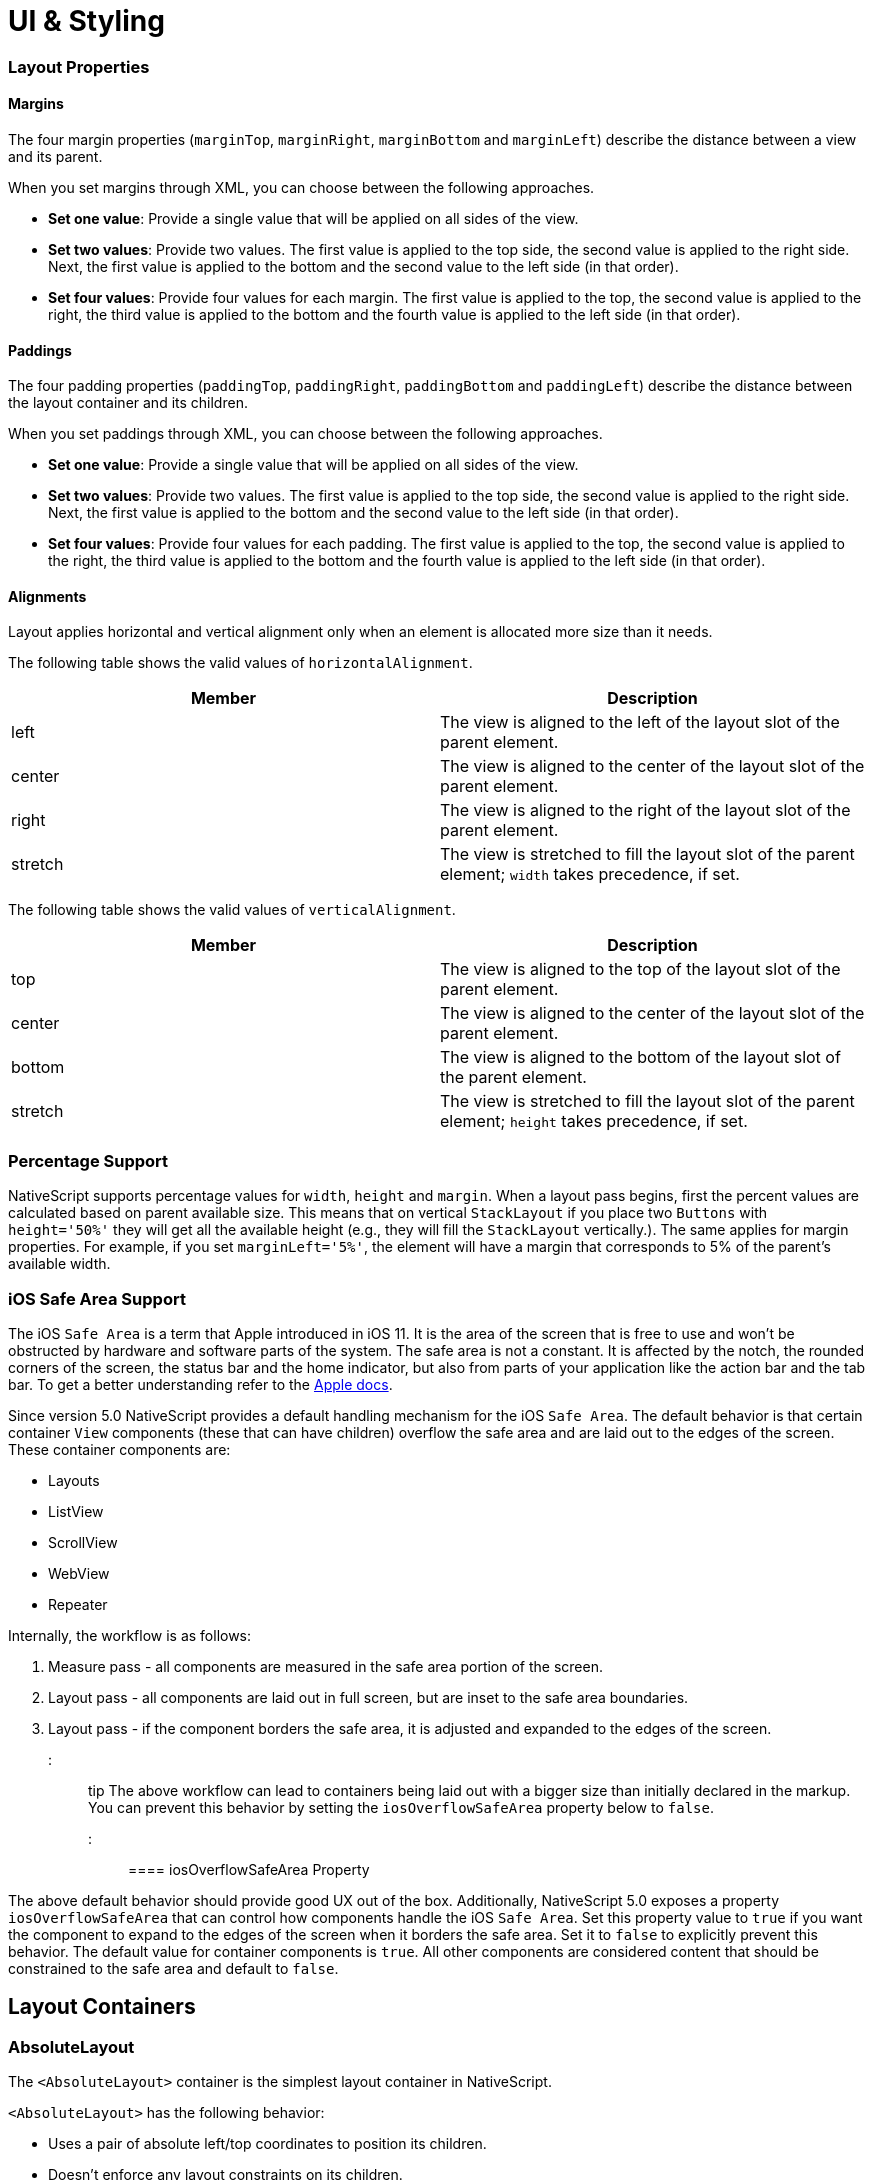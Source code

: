 = UI & Styling

=== Layout Properties

==== Margins

The four margin properties (`marginTop`, `marginRight`, `marginBottom` and `marginLeft`) describe the distance between a view and its parent.

When you set margins through XML, you can choose between the following approaches.

* *Set one value*: Provide a single value that will be applied on all sides of the view.
* *Set two values*: Provide two values. The first value is applied to the top side, the second value is applied to the right side. Next, the first value is applied to the bottom and the second value to the left side (in that order).
* *Set four values*: Provide four values for each margin. The first value is applied to the top, the second value is applied to the right, the third value is applied to the bottom and the fourth value is applied to the left side (in that order).

==== Paddings

The four padding properties (`paddingTop`, `paddingRight`, `paddingBottom` and `paddingLeft`) describe the distance between the layout container and its children.

When you set paddings through XML, you can choose between the following approaches.

* *Set one value*: Provide a single value that will be applied on all sides of the view.
* *Set two values*: Provide two values. The first value is applied to the top side, the second value is applied to the right side. Next, the first value is applied to the bottom and the second value to the left side (in that order).
* *Set four values*: Provide four values for each padding. The first value is applied to the top, the second value is applied to the right, the third value is applied to the bottom and the fourth value is applied to the left side (in that order).

==== Alignments

Layout applies horizontal and vertical alignment only when an element is allocated more size than it needs.

The following table shows the valid values of `horizontalAlignment`.

|===
| Member | Description

| left
| The view is aligned to the left of the layout slot of the parent element.

| center
| The view is aligned to the center of the layout slot of the parent element.

| right
| The view is aligned to the right of the layout slot of the parent element.

| stretch
| The view is stretched to fill the layout slot of the parent element; `width` takes precedence, if set.
|===

The following table shows the valid values of `verticalAlignment`.

|===
| Member | Description

| top
| The view is aligned to the top of the layout slot of the parent element.

| center
| The view is aligned to the center of the layout slot of the parent element.

| bottom
| The view is aligned to the bottom of the layout slot of the parent element.

| stretch
| The view is stretched to fill the layout slot of the parent element; `height` takes precedence, if set.
|===

=== Percentage Support

NativeScript supports percentage values for `width`, `height` and `margin`. When a layout pass begins, first the percent values are calculated based on parent available size. This means that on vertical `StackLayout` if you place two `Buttons` with `height='50%'` they will get all the available height (e.g., they will fill the `StackLayout` vertically.). The same applies for margin properties. For example, if you set `marginLeft='5%'`, the element will have a margin that corresponds to 5% of the parent's available width.

=== iOS Safe Area Support

The iOS `Safe Area` is a term that Apple introduced in iOS 11. It is the area of the screen that is free to use and won't be obstructed by hardware and software parts of the system. The safe area is not a constant. It is affected by the notch, the rounded corners of the screen, the status bar and the home indicator, but also from parts of your application like the action bar and the tab bar. To get a better understanding refer to the https://developer.apple.com/design/human-interface-guidelines/ios/visual-design/adaptivity-and-layout/[Apple docs].

Since version 5.0 NativeScript provides a default handling mechanism for the iOS `Safe Area`. The default behavior is that certain container `View` components (these that can have children) overflow the safe area and are laid out to the edges of the screen. These container components are:

* Layouts
* ListView
* ScrollView
* WebView
* Repeater

Internally, the workflow is as follows:

. Measure pass - all components are measured in the safe area portion of the screen.
. Layout pass - all components are laid out in full screen, but are inset to the safe area boundaries.
. Layout pass - if the component borders the safe area, it is adjusted and expanded to the edges of the screen.

::: tip
The above workflow can lead to containers being laid out with a bigger size than initially declared in the markup. You can prevent this behavior by setting the `iosOverflowSafeArea` property below to `false`.
:::

==== iosOverflowSafeArea Property

The above default behavior should provide good UX out of the box. Additionally, NativeScript 5.0 exposes a property `iosOverflowSafeArea` that can control how components handle the iOS `Safe Area`. Set this property value to `true` if you want the component to expand to the edges of the screen when it borders the safe area. Set it to `false` to explicitly prevent this behavior. The default value for container components is `true`. All other components are considered content that should be constrained to the safe area and default to `false`.

== Layout Containers

=== AbsoluteLayout

The `<AbsoluteLayout>` container is the simplest layout container in NativeScript.

`<AbsoluteLayout>` has the following behavior:

* Uses a pair of absolute left/top coordinates to position its children.
* Doesn't enforce any layout constraints on its children.
* Doesn't resize its children at runtime when its size changes.

==== Example: a grid-like layout

The following example creates a simple grid. For more information about creating grid layouts, see link:/ui-and-styling.html#gridlayout[GridLayout].

[,html]
----
<AbsoluteLayout backgroundColor="#3c495e">
  <label
    text="10,10"
    left="10"
    top="10"
    width="100"
    height="100"
    backgroundColor="#43b883"
  />
  <label
    text="120,10"
    left="120"
    top="10"
    width="100"
    height="100"
    backgroundColor="#43b883"
  />
  <label
    text="10,120"
    left="10"
    top="120"
    width="100"
    height="100"
    backgroundColor="#43b883"
  />
  <label
    text="120,120"
    left="120"
    top="120"
    width="100"
    height="100"
    backgroundColor="#43b883"
  />
</AbsoluteLayout>
----

[.md:w-1/2.lg:w-1/3]
image::https://art.nativescript.org/layouts/absolute_layout_grid.svg[]

==== Example: Overlapping elements

The following example creates a group of overlapping items.

[,html]
----
<AbsoluteLayout backgroundColor="#3c495e">
  <label
    text="10,10"
    left="10"
    top="10"
    width="100"
    height="100"
    backgroundColor="#289062"
  />
  <label
    text="30,40"
    left="30"
    top="40"
    width="100"
    height="100"
    backgroundColor="#43b883"
  />
</AbsoluteLayout>
----

[.md:w-1/2.lg:w-1/3]
image::https://art.nativescript.org/layouts/absolute_layout_overlap.svg[]

==== Props

|===
| Name | Type | Description

| `N/A`
| `N/A`
| None.

| `+...Inherited+`
| `Inherited`
| Additional inherited properties not shown. Refer to the link:/api-reference/classes/absolutelayout.html[API Reference]
|===

==== Additional children props

When an element is a direct child of `<AbsoluteLayout>`, you can set the following additional properties.

|===
| Name | Type | Description

| `top`
| `Number`
| Gets or sets the distance, in pixels, between the top edge of the child and the top edge of its parent.

| `left`
| `Number`
| Gets or sets the distance, in pixels, between the left edge of the child and the left edge of its parent.
|===

=== DockLayout

`<DockLayout>` is a layout container that lets you dock child elements to the sides or the center of the layout.

`<DockLayout>` has the following behavior:

* Uses the `dock` property to dock its children to the `left`, `right`, `top`, `bottom` or center of the layout. +
To dock a child element to the center, it must be the *last child* of the container and you must set the `stretchLastChild` property of the parent to `true`.
* Enforces layout constraints to its children.
* Resizes its children at runtime when its size changes.

==== Example: Dock to every side without stretching the last child

The following example creates a frame-like layout consisting of 4 elements, position at the 4 edges of the screen.

[,html]
----
<DockLayout stretchLastChild="false" backgroundColor="#3c495e">
  <label text="left" dock="left" width="40" backgroundColor="#43b883" />
  <label text="top" dock="top" height="40" backgroundColor="#289062" />
  <label text="right" dock="right" width="40" backgroundColor="#43b883" />
  <label text="bottom" dock="bottom" height="40" backgroundColor="#289062" />
</DockLayout>
----

[.md:w-1/2.lg:w-1/3]
image::https://art.nativescript.org/layouts/dock_layout_no_stretch.svg[]

==== Example: Dock to every side and stretch the last child

The following example shows how `stretchLastChild` affects the positioning of child elements in a `DockLayout` container. The last child (`bottom`) is stretched to take up all the remaining space after positioning the first three elements.

[,html]
----
<DockLayout stretchLastChild="true" backgroundColor="#3c495e">
  <label text="left" dock="left" width="40" backgroundColor="#43b883" />
  <label text="top" dock="top" height="40" backgroundColor="#289062" />
  <label text="right" dock="right" width="40" backgroundColor="#43b883" />
  <label text="bottom" dock="bottom" backgroundColor="#1c6b48" />
</DockLayout>
----

[.md:w-1/2.lg:w-1/3]
image::https://art.nativescript.org/layouts/dock_layout_stretch.svg[]

==== Example: Dock to every side and the center

The following example creates a `<DockLayout>` of 5 elements. The first four wrap the center element in a frame.

[,html]
----
<DockLayout stretchLastChild="true" backgroundColor="#3c495e">
  <label text="left" dock="left" width="40" backgroundColor="#43b883" />
  <label text="top" dock="top" height="40" backgroundColor="#289062" />
  <label text="right" dock="right" width="40" backgroundColor="#43b883" />
  <label text="bottom" dock="bottom" height="40" backgroundColor="#289062" />
  <label text="center" backgroundColor="#1c6b48" />
</DockLayout>
----

[.md:w-1/2.lg:w-1/3]
image::https://art.nativescript.org/layouts/dock_layout_all_sides_and_stretch.svg[]

==== Example: Dock multiple children to the same side

The following example creates a single line of 4 elements that stretch across the entire height and width of the screen.

[,html]
----
<DockLayout stretchLastChild="true" backgroundColor="#3c495e">
  <label text="left 1" dock="left" width="40" backgroundColor="#43b883" />
  <label text="left 2" dock="left" width="40" backgroundColor="#289062" />
  <label text="left 3" dock="left" width="40" backgroundColor="#1c6b48" />
  <label text="last child" backgroundColor="#43b883" />
</DockLayout>
----

[.md:w-1/2.lg:w-1/3]
image::https://art.nativescript.org/layouts/dock_layout_multiple_on_same_side.svg[]

==== Props

|===
| Name | Type | Description

| `stretchLastChild`
| `Boolean`
| Enables or disables stretching the last child to fit the remaining space.

| `+...Inherited+`
| `Inherited`
| Additional inherited properties not shown. Refer to the link:/api-reference/classes/docklayout.html[API Reference]
|===

// TODO: fix links

==== Additional children props

When an element is a direct child of `<DockLayout>`, you can set the following additional properties.

|===
| Name | Type | Description

| `dock`
| `String`
| Specifies which side to dock the element to. +
Valid values: `top`, `right`, `bottom`, or `left`.
|===

=== GridLayout

`<GridLayout>` is a layout container that lets you arrange its child elements in a table-like manner.

The grid consists of rows, columns, and cells. A cell can span one or more rows and one or more columns. It can contain multiple child elements which can span over multiple rows and columns, and even overlap each other.

By default, `<GridLayout>` has one column and one row. You can add columns and rows by configuring the `columns` and the `rows` properties. In these properties, you need to set the number of columns and rows and their width and height. You set the number of columns by listing their widths, separated by a comma. You set the number of rows by listing their heights, separated by a comma.

You can set a fixed size for column width and row height or you can create them in a responsive manner:

* *An absolute number:* Indicates a fixed size.
* *auto:* Makes the column as wide as its widest child or makes the row as tall as its tallest child.
* **:* Takes as much space as available after filling all auto and fixed size columns or rows.

See *Props* for more information.

==== Example: Grid layout with fixed sizing

The following example creates a simple 2-by-2 grid with fixed column widths and row heights.

[,html]
----
<GridLayout columns="115, 115" rows="115, 115">
  <label text="0,0" row="0" col="0" backgroundColor="#43b883" />
  <label text="0,1" row="0" col="1" backgroundColor="#1c6b48" />
  <label text="1,0" row="1" col="0" backgroundColor="#289062" />
  <label text="1,1" row="1" col="1" backgroundColor="#43b883" />
</GridLayout>
----

[.md:w-1/2.lg:w-1/3]
image::https://art.nativescript.org/layouts/grid_layout.svg[]

==== Example: Grid layout with star sizing

The following example creates a grid with responsive design, where space is allotted proportionally to child elements.

[,html]
----
<GridLayout columns="*, 2*" rows="2*, 3*" backgroundColor="#3c495e">
  <label text="0,0" row="0" col="0" backgroundColor="#43b883" />
  <label text="0,1" row="0" col="1" backgroundColor="#1c6b48" />
  <label text="1,0" row="1" col="0" backgroundColor="#289062" />
  <label text="1,1" row="1" col="1" backgroundColor="#43b883" />
</GridLayout>
----

[.md:w-1/2.lg:w-1/3]
image::https://art.nativescript.org/layouts/grid_layout_star_sizing.svg[]

==== Example: Grid layout with fixed and auto sizing

The following example create a grid with one auto-sized column and one column with fixed size. Rows have a fixed height.

[,html]
----
<GridLayout columns="80, auto" rows="80, 80" backgroundColor="#3c495e">
  <label text="0,0" row="0" col="0" backgroundColor="#43b883" />
  <label text="0,1" row="0" col="1" backgroundColor="#1c6b48" />
  <label text="1,0" row="1" col="0" backgroundColor="#289062" />
  <label text="1,1" row="1" col="1" backgroundColor="#43b883" />
</GridLayout>
----

[.md:w-1/2.lg:w-1/3]
image::https://art.nativescript.org/layouts/grid_layout_fixed_auto.svg[]

==== Example: Grid layout with mixed sizing and merged cells

The following example creates a complex grid with responsive design, mixed width and height settings, and some merged cells.

[,html]
----
<GridLayout columns="40, auto, *" rows="40, auto, *" backgroundColor="#3c495e">
  <label text="0,0" row="0" col="0" backgroundColor="#43b883" />
  <label text="0,1" row="0" col="1" colSpan="2" backgroundColor="#1c6b48" />
  <label text="1,0" row="1" col="0" rowSpan="2" backgroundColor="#289062" />
  <label text="1,1" row="1" col="1" backgroundColor="#43b883" />
  <label text="1,2" row="1" col="2" backgroundColor="#289062" />
  <label text="2,1" row="2" col="1" backgroundColor="#1c6b48" />
  <label text="2,2" row="2" col="2" backgroundColor="#43b883" />
</GridLayout>
----

[.md:w-1/2.lg:w-1/3]
image::https://art.nativescript.org/layouts/grid_layout_complex.svg[]

==== Props

|===
| Name | Type | Description

| `columns`
| `String`
| A string value representing column widths delimited with commas. +
Valid values: an absolute number, `auto`, or `*`. +
A number indicates an absolute column width. `auto` makes the column as wide as its widest child. `*` makes the column occupy all available horizontal space. The space is proportionally divided over all star-sized columns. You can set values such as `3*` and `5*` to indicate a ratio of 3:5 in sizes.

| `rows`
| `String`
| A string value representing row heights delimited with commas. +
Valid values: an absolute number, `auto`, or `*`. +
A number indicates an absolute row height. `auto` makes the row as tall as its tallest child. `*` makes the row occupy all available vertical space. The space is proportionally divided over all star-sized rows. You can set values such as `3*` and `5*` to indicate a ratio of 3:5 in sizes.

| `+...Inherited+`
| `Inherited`
| Additional inherited properties not shown. Refer to the link:/api-reference/classes/gridlayout.html[API Reference]
|===

==== Additional children props

When an element is a direct child of `<GridLayout>`, you can work with the following additional properties.

|===
| Name | Type | Description

| `row`
| `Number`
| Specifies the row for this element. Combined with a `col` property, specifies the cell coordinates of the element. +
The first row is indicated by `0`.

| `col`
| `Number`
| Specifies the column for the element. Combined with a `row` property, specifies the cell coordinates of the element. +
The first column is indicated by `0`.

| `rowSpan`
| `Number`
| Specifies the number of rows which this element spans across.

| `colSpan`
| `Number`
| Specifies the number of columns which this element spans across.
|===

=== StackLayout

`<StackLayout>` is a layout container that lets you stack the child elements vertically (default) or horizontally.

::: danger Important
Try not to nest too many `<StackLayout/>` in your markup. If you find yourself nesting a lot of `<StackLayout>`
you will likely get better performance by switching to a `<GridLayout>` or `<FlexboxLayout>`.
See link:/common-pitfalls.html#layout-nesting[Layout Nesting] for more information.
:::

==== Example: Default stacking

The following example creates a vertical stack of 3 equally-sized elements. Items are stretched to cover the entire width of the screen. Items are placed in the order they were declared in.

[,html]
----
<StackLayout backgroundColor="#3c495e">
  <label text="first" height="70" backgroundColor="#43b883" />
  <label text="second" height="70" backgroundColor="#289062" />
  <label text="third" height="70" backgroundColor="#1c6b48" />
</StackLayout>
----

[.md:w-1/2.lg:w-1/3]
image::https://art.nativescript.org/layouts/stack_layout_vertical.svg[]

==== Example: Horizontal stacking

The following example creates a horizontal stack of 3 equally-sized elements. Items are stretched to cover the entire height of the screen. Items are placed in the order they were declared in.

[,html]
----
<StackLayout orientation="horizontal" backgroundColor="#3c495e">
  <label text="first" width="70" backgroundColor="#43b883" />
  <label text="second" width="70" backgroundColor="#289062" />
  <label text="third" width="70" backgroundColor="#1c6b48" />
</StackLayout>
----

[.md:w-1/2.lg:w-1/3]
image::https://art.nativescript.org/layouts/stack_layout_horizontal.svg[]

==== Example: Stack layout with horizontally aligned children

The following example creates a diagonal stack of items with responsive sizes. Items are vertically stacked.

[,html]
----
<StackLayout backgroundColor="#3c495e">
  <label
    text="left"
    horizontalAlignment="left"
    width="33%"
    height="70"
    backgroundColor="#43b883"
  />
  <label
    text="center"
    horizontalAlignment="center"
    width="33%"
    height="70"
    backgroundColor="#289062"
  />
  <label
    text="right"
    horizontalAlignment="right"
    width="33%"
    height="70"
    backgroundColor="#1c6b48"
  />
  <label
    text="stretch"
    horizontalAlignment="stretch"
    height="70"
    backgroundColor="#43b883"
  />
</StackLayout>
----

[.md:w-1/2.lg:w-1/3]
image::https://art.nativescript.org/layouts/stack_layout_vertical_align_children.svg[]

==== Example: Horizontal stack layout with vertically aligned children

The following example creates a diagonal stack of items with responsive sizes. Items are horizontally stacked.

[,html]
----
<StackLayout orientation="horizontal" backgroundColor="#3c495e">
  <label
    text="top"
    verticalAlignment="top"
    width="70"
    height="33%"
    backgroundColor="#43b883"
  />
  <label
    text="center"
    verticalAlignment="center"
    width="70"
    height="33%"
    backgroundColor="#289062"
  />
  <label
    text="bottom"
    verticalAlignment="bottom"
    width="70"
    height="33%"
    backgroundColor="#1c6b48"
  />
  <label
    text="stretch"
    verticalAlignment="stretch"
    width="70"
    backgroundColor="#43b883"
  />
</StackLayout>
----

[.md:w-1/2.lg:w-1/3]
image::https://art.nativescript.org/layouts/stack_layout_horizontal_align_children.svg[]

==== Props

|===
| Name | Type | Description

| `orientation`
| `String`
| Specifies the stacking direction. +
Valid values: `vertical` and `horizontal`. +
Default value: `vertical`.

| `+...Inherited+`
| `Inherited`
| Additional inherited properties not shown. Refer to the link:/api-reference/classes/stacklayout.html[API Reference]
|===

==== Additional children props

None.

=== RootLayout

`<RootLayout>` is a layout container designed to be used as the primary root layout container for your app with a built in api to easily control dynamic view layers. It extends a GridLayout so has all the features of a grid but enhanced with additional apis.

It's api can be observed here:

[,ts]
----
export class RootLayout extends GridLayout {
  open(view: View, options?: RootLayoutOptions): Promise<void>
  close(view: View, exitTo?: TransitionAnimation): Promise<void>
  bringToFront(view: View, animated?: boolean): Promise<void>
  closeAll(): Promise<void>
  getShadeCover(): View
}

export function getRootLayout(): RootLayout

export interface RootLayoutOptions {
  shadeCover?: ShadeCoverOptions
  animation?: {
    enterFrom?: TransitionAnimation
    exitTo?: TransitionAnimation
  }
}

export interface ShadeCoverOptions {
  opacity?: number
  color?: string
  tapToClose?: boolean
  animation?: {
    enterFrom?: TransitionAnimation // only applied if first one to be opened
    exitTo?: TransitionAnimation // only applied if last one to be closed
  }
  ignoreShadeRestore?: boolean
}

export interface TransitionAnimation {
  translateX?: number
  translateY?: number
  scaleX?: number
  scaleY?: number
  rotate?: number // in degrees
  opacity?: number
  duration?: number // in milliseconds
  curve?: any // CoreTypes.AnimationCurve (string, cubicBezier, etc.)
}
----

You can use `getRootLayout()` to get a reference to the root layout in your app from anywhere.

==== Example: RootLayout setup

Sample layout:

[,html]
----
<RootLayout height="100%" width="100%">
  <GridLayout height="100%">
    <label
      verticalAlignment="center"
      textAlignment="center"
      text="MAIN CONTENT AREA"
    ></label>
  </GridLayout>
</RootLayout>
----

Sample api usage:

[,ts]
----
// Open a dynamic popup
const view = this.getPopup('#EA5936', 110, -30)
getRootLayout()
  .open(view, {
    shadeCover: {
      color: '#000',
      opacity: 0.7,
      tapToClose: true
    },
    animation: {
      enterFrom: {
        opacity: 0,
        translateY: 500,
        duration: 500
      },
      exitTo: {
        opacity: 0,
        duration: 300
      }
    }
  })
  .catch(ex => console.error(ex))

// Close the dynamic popup
getRootLayout()
  .close(view, {
    opacity: 0,
    translate: { x: 0, y: -500 }
  })
  .catch(ex => console.error(ex))

function getPopup(color: string, size: number, offset: number): View {
  const layout = new StackLayout()
  layout.height = size
  layout.width = size
  layout.marginTop = offset
  layout.marginLeft = offset
  layout.backgroundColor = color
  layout.borderRadius = 10
  return layout
}
----

You can play with https://github.com/NativeScript/NativeScript/tree/master/apps/toolbox/src/pages/root-layout.ts[the toolbox app here]

You can also find a more https://github.com/williamjuan027/nativescript-rootlayout-demo[thorough example in this sample repo]

=== WrapLayout

`<WrapLayout>` is a layout container that lets you position items in rows or columns, based on the `orientation` property. When the space is filled, the container automatically wraps items onto a new row or column.

==== Example: Default wrap layout

The following example creates a row of equally-sized items. When the row runs out of space, the container wraps the last item to a new row.

[,html]
----
<WrapLayout backgroundColor="#3c495e">
  <label text="first" width="30%" height="30%" backgroundColor="#43b883" />
  <label text="second" width="30%" height="30%" backgroundColor="#1c6b48" />
  <label text="third" width="30%" height="30%" backgroundColor="#289062" />
  <label text="fourth" width="30%" height="30%" backgroundColor="#289062" />
</WrapLayout>
----

[.md:w-1/2.lg:w-1/3]
image::https://art.nativescript.org/layouts/wrap_layout_horizontal.svg[]

==== Example: Vertical wrap layout

The following example creates a column of equally-sized items. When the row runs out of space, the container wraps the last item to a new column.

[,html]
----
<WrapLayout orientation="vertical" backgroundColor="#3c495e">
  <label text="first" width="30%" height="30%" backgroundColor="#43b883" />
  <label text="second" width="30%" height="30%" backgroundColor="#1c6b48" />
  <label text="third" width="30%" height="30%" backgroundColor="#289062" />
  <label text="fourth" width="30%" height="30%" backgroundColor="#289062" />
</WrapLayout>
----

[.md:w-1/2.lg:w-1/3]
image::https://art.nativescript.org/layouts/wrap_layout_vertical.svg[]

==== Props

|===
| Name | Type | Description

| `orientation`
| `String`
| Specifies the stacking direction. +
Valid values: `horizontal` (arranges items in rows) and `vertical` (arranges items in columns). +
Default value: `horizontal`.

| `itemWidth`
| `Number`
| Sets the width used to measure and layout each child. +
Default value: `Number.NaN`, which does not restrict children.

| `itemHeight`
| `Number`
| Sets the height used to measure and layout each child. +
Default value is `Number.NaN`, which does not restrict children.

| `+...Inherited+`
| `Inherited`
| Additional inherited properties not shown. Refer to the link:/api-reference/classes/wraplayout.html[API Reference]
|===

==== Additional children props

None.

=== FlexboxLayout

`<FlexboxLayout>` is a layout container that provides a non-exact implementation of the https://developer.mozilla.org/en-US/docs/Learn/CSS/CSS_layout/Flexbox[CSS Flexbox layout]. This layout lets you arrange child components both horizontally and vertically.

==== Example: Default flex layout

The following example creates a row of three equally-sized elements that span across the entire height of the screen.

[,html]
----
<FlexboxLayout backgroundColor="#3c495e">
  <label text="first" width="70" backgroundColor="#43b883" />
  <label text="second" width="70" backgroundColor="#1c6b48" />
  <label text="third" width="70" backgroundColor="#289062" />
</FlexboxLayout>
----

[.md:w-1/2.lg:w-1/3]
image::https://art.nativescript.org/layouts/flexbox_layout_row_stretch.svg[]

==== Example: Column flex layout

The following example creates a column of three equally-sized elements that span across the entire width of the screen.

[,html]
----
<FlexboxLayout flexDirection="column" backgroundColor="#3c495e">
  <label text="first" height="70" backgroundColor="#43b883" />
  <label text="second" height="70" backgroundColor="#1c6b48" />
  <label text="third" height="70" backgroundColor="#289062" />
</FlexboxLayout>
----

[.md:w-1/2.lg:w-1/3]
image::https://art.nativescript.org/layouts/flexbox_layout_column_stretch.svg[]

==== Example: Row flex layout with items aligned to `flex-start`

The following example creates a row of three items placed at the top of the screen. Items are placed in the order they were declared in.

[,html]
----
<FlexboxLayout alignItems="flex-start" backgroundColor="#3c495e">
  <label text="first" width="70" height="70" backgroundColor="#43b883" />
  <label text="second" width="70" height="70" backgroundColor="#1c6b48" />
  <label text="third" width="70" height="70" backgroundColor="#289062" />
</FlexboxLayout>
----

[.md:w-1/2.lg:w-1/3]
image::https://art.nativescript.org/layouts/flexbox_layout_row_flex-start.svg[]

==== Example: Row flex layout with custom order

The following example creates a row of three items placed at the top of the screen. Items are placed in a customized order.

[,html]
----
<FlexboxLayout alignItems="flex-start" backgroundColor="#3c495e">
  <label text="first" order="2" width="70" height="70" backgroundColor="#43b883" />
  <label text="second" order="3" width="70" height="70" backgroundColor="#1c6b48" />
  <label text="third" order="1" width="70" height="70" backgroundColor="#289062" />
</FlexboxLayout>
----

[.md:w-1/2.lg:w-1/3]
image::https://art.nativescript.org/layouts/flexbox_layout_row_custom_order.svg[]

==== Example: Row flex layout with wrapping

The following example creates four items with enabled line wrapping. When the row runs out of space, the container wraps the last item on a new line.

[,html]
----
<FlexboxLayout flexWrap="wrap" backgroundColor="#3c495e">
  <label text="first" width="30%" backgroundColor="#43b883" />
  <label text="second" width="30%" backgroundColor="#1c6b48" />
  <label text="third" width="30%" backgroundColor="#289062" />
  <label text="fourth" width="30%" backgroundColor="#289062" />
</FlexboxLayout>
----

[.md:w-1/2.lg:w-1/3]
image::https://art.nativescript.org/layouts/flexbox_layout_wrap.svg[]

==== Example: Column flex layout with reverse order and items with a different `alignSelf`

The following example shows how to use:

* `flexDirection` to place items in a column, starting from the bottom.
* `justifyContent` to create equal spacing between the vertically placed items.
* `alignSelf` to modify the position of items across the main axis.

[,html]
----
<FlexboxLayout
  flexDirection="column-reverse"
  justifyContent="space-around"
  backgroundColor="#3c495e"
>
  <label text="first" height="70" backgroundColor="#43b883" />
  <label
    text="second"
    alignSelf="center"
    width="70"
    height="70"
    backgroundColor="#1c6b48"
  />
  <label
    text="third\nflex-end"
    alignSelf="flex-end"
    width="70"
    height="70"
    backgroundColor="#289062"
  />
  <label text="fourth" height="70" backgroundColor="#289062" />
</FlexboxLayout>
----

[.md:w-1/2.lg:w-1/3]
image::https://art.nativescript.org/layouts/flexbox_layout_column_reverse_space_around_align_self.svg[]

==== Props

|===
| Name | Type | Description

| `flexDirection`
| `String`
| Sets the direction for placing child elements in the flexbox container. +
Valid values: +
`row` (horizontal, left to right), +
`row-reverse` (horizontal, right to left), +
`column` (vertical, top to bottom), and +
`column-reverse` (vertical, bottom to top). +
Default value: `row`.

| `flexWrap`
| `String`
| Sets whether child elements are forced in a single line or can flow into multiple lines. If set to multiple lines, also defines the cross axis which determines the direction new lines are stacked in. +
Valid values: +
`nowrap` (single line which may cause the container to overflow), +
`wrap` (multiple lines, direction is defined by `flexDirection`),and +
`wrap-reverse` (multiple lines, opposite to the direction defined by `flexDirection`). +
Default value: `nowrap`.

| `justifyContent`
| `String`
| Sets the alignment of child elements along the main axis. You can use it to distribute leftover space when all the child elements on a line are inflexible or are flexible but have reached their maximum size. You can also use it to control the alignment of items when they overflow the line. +
Valid values: +
`flex-start` (items are packed toward the start line), +
`flex-end` (items are packed toward the end line), +
`center` (items are centered along the line), +
`space-between` (items are evenly distributed on the line; first item is on the start line, last item on the end line), and +
`space-around` (items are evenly distributed on the line with equal space around them). +
Default value: `flex-start`.

| `alignItems`
| `String`
| (Android-only) Sets the alignment of child elements along the cross axis on the current line. Acts as `justifyContent` for the cross axis. +
Valid values: +
`flex-start` (cross-start margin edge of the items is placed on the cross-start line), +
`flex-end` (cross-end margin edge of the items is placed on the cross-end line), +
`center` (items are centered оn the cross axis), +
`baseline` (the item baselines are aligned), and +
`stretch` (items are stretched to fill the container but respect `min-width` and `max-width`). +
Default value: `stretch`.

| `alignContent`
| `String`
| Sets how lines are aligned in the flex container on the cross axis, similar to how `justifyContent` aligns individual items within the main axis. +
This property has no effect when the flex container has only one line. +
Valid values: +
`flex-start` (lines are packed to the start of the container), +
`flex-end` (lines are packed to the end of the container), +
`center` (lines are packed to the center of the container), +
`space-between` (lines are evenly distributed; the first line is at the start of the container while the last one is at the end), +
`space-around` (lines are evenly distributed with equal space between them), and +
`stretch` (lines are stretched to take up the remaining space). +
Default value: `stretch`.

| `+...Inherited+`
| `Inherited`
| Additional inherited properties not shown. Refer to the link:/api-reference/classes/flexboxlayout.html[API Reference]
|===

==== Additional children props

When an element is a direct child of `<FlexboxLayout>`, you can work with the following additional properties.

|===
| Name | Type | Description

| `order`
| `Number`
| Sets the order in which child element appear in relation to one another.

| `flexGrow`
| `Number`
| Indicates that the child should grow in size, if necessary. Sets how much the child will grow in proportion to the rest of the child elements in the flex container.

| `flexShrink`
| `Number`
| Indicates that the child should shrink when the row runs out of space. Sets how much the flex item will shrink in proportion to the rest of the child elements in the flex container. When not specified, its value is set to `1`.

| `alignSelf`
| `String`
| (Android-only) Overrides the `alignItems` value for the child. +
Valid values: +
`flex-start` (cross-start margin edge of the item is placed on the cross-start line), +
`flex-end` (cross-end margin edge of the item is placed on the cross-end line), +
`center` (item is centered on the cross axis), +
`baseline` (the item baselines are aligned), and +
`stretch` (items is stretched to fill the container but respects `min-width` and `max-width`). +
Default value: `stretch`.

| `flexWrapBefore`
| `Boolean`
| When `true`, forces the item to wrap onto a new line. This property is not part of the official Flexbox specification. +
Default value: `false`.
|===

== Components

=== ActionBar

The ActionBar is NativeScript's abstraction over the Android https://developer.android.com/training/appbar/[ActionBar] and iOS https://developer.apple.com/design/human-interface-guidelines/ios/bars/navigation-bars/[NavigationBar]. It represents a toolbar at the top of the activity window, and can have a title, application-level navigation, as well as other custom interactive items.

'''

==== Example: Simple ActionBar with title

/// flavor vue

[,html]
----
<ActionBar title="ActionBar Title" />
----

///

/// flavor svelte

[,html]
----
<actionBar title="ActionBar Title" />
----

///

/// flavor plain

[,html]
----
<ActionBar title="ActionBar Title" />
----

///

/// flavor angular

[,html]
----
<ActionBar title="ActionBar Title"> </ActionBar>
----

///

/// flavor react

[,html]
----
<actionBar title="ActionBar Title" />
----

///

==== Example: ActionBar with custom title view

/// flavor react

[,tsx]
----
<actionBar>
  <stackLayout nodeRole="titleView" orientation="horizontal">
    <image src="res://icon" width={40} height={40} verticalAlignment="center" />
    <label text="NativeScript" fontSize={24} verticalAlignment="center" />
  </stackLayout>
</actionBar>
----

///

/// flavor vue

[,html]
----
<ActionBar>
  <StackLayout orientation="horizontal">
    <image src="res://icon" width="40" height="40" verticalAlignment="center" />
    <label text="ActionBar Title" fontSize="24" verticalAlignment="center" />
  </StackLayout>
</ActionBar>
----

///

/// flavor plain

[,xml]
----
<ActionBar>
  <StackLayout orientation="horizontal">
    <Image src="res://icon" width="40" height="40" verticalAlignment="center" />
    <Label text="ActionBar Title" fontSize="24" verticalAlignment="center" />
  </StackLayout>
</ActionBar>
----

///

/// flavor angular

[,html]
----
<ActionBar>
  <StackLayout orientation="horizontal">
    <image src="res://icon" width="40" height="40" verticalAlignment="center"></image>
    <label text="ActionBar Title" fontSize="24" verticalAlignment="center"></label>
  </StackLayout>
</ActionBar>
----

///

/// flavor svelte

[,html]
----
<actionBar>
  <stackLayout orientation="horizontal">
    <image src="res://icon" width="40" height="40" verticalAlignment="center" />
    <label text="ActionBar Title" fontSize="24" verticalAlignment="center" />
  </stackLayout>
</actionBar>
----

///

==== Example: ActionBar with ActionItem

The `<ActionItem>` components are supporting the platform-specific position and systemIcon for iOS and Android.

* Android sets position via `android.position`:
 ** `actionBar`: Puts the item in the ActionBar. Action item can be rendered both as text or icon.
 ** `popup`: Puts the item in the options menu. Items will be rendered as text.
 ** `actionBarIfRoom`: Puts the item in the ActionBar if there is room for it. Otherwise, puts it in the options menu.
* iOS sets position via ios.position:
 ** `left`: Puts the item on the left side of the ActionBar.
 ** `right`: Puts the item on the right side of the ActionBar.

/// flavor svelte

[,html]
----
<actionBar title="ActionBar Title">
  <actionItem
    on:tap="{onTapShare}"
    ios.systemIcon="9"
    ios.position="left"
    android.systemIcon="ic_menu_share"
    android.position="actionBar"
  />
  <actionItem
    on:tap="{onTapDelete}"
    ios.systemIcon="16"
    ios.position="right"
    text="delete"
    android.position="popup"
  />
</actionBar>
----

///

/// flavor vue

[,html]
----
<ActionBar title="ActionBar Title">
  <ActionItem
    @tap="onTapShare"
    ios.systemIcon="9"
    ios.position="left"
    android.systemIcon="ic_menu_share"
    android.position="actionBar"
  />
  <ActionItem
    @tap="onTapDelete"
    ios.systemIcon="16"
    ios.position="right"
    text="delete"
    android.position="popup"
  />
</ActionBar>
----

///

/// flavor react

[,tsx]
----
<actionBar title="ActionBar Title">
  <actionItem
    nodeRole="actionItems"
    onTap={onTapShare}
    ios={{
      systemIcon: 9,
      position: 'left' as const
    }}
    android={{
      systemIcon: 'ic_menu_share' as const,
      position: 'actionBar' as const
    }}
  />
  <actionItem
    nodeRole="actionItems"
    onTap={onTapDelete}
    ios={{
      systemIcon: 16,
      position: 'right' as const
    }}
    android={{
      position: 'popup' as const
    }}
    text="delete"
  />
</actionBar>
----

///

/// flavor plain

[,html]
----
<ActionBar title="ActionBar Title">
  <ActionItem
    tap="onShare()"
    ios.systemIcon="9"
    ios.position="left"
    android.systemIcon="ic_menu_share"
    android.position="actionBar"
  >
  </ActionItem>
  <ActionItem
    text="delete"
    tap="onDelete()"
    ios.systemIcon="16"
    ios.position="right"
    android.position="popup"
  >
  </ActionItem>
</ActionBar>
----

///

/// flavor angular

[,html]
----
<ActionBar title="ActionBar Title">
  <ActionItem
    (tap)="onShare()"
    ios.systemIcon="9"
    ios.position="left"
    android.systemIcon="ic_menu_share"
    android.position="actionBar"
  >
  </ActionItem>
  <ActionItem
    text="delete"
    (tap)="onDelete()"
    ios.systemIcon="16"
    ios.position="right"
    android.position="popup"
  >
  </ActionItem>
</ActionBar>
----

///

==== Example: ActionBar with NavigationButton

`<NavigationButton>` is a UI component that provides an abstraction for the Android navigation button and the iOS back button.

/// flavor vue

[,html]
----
<ActionBar title="ActionBar Title">
  <NavigationButton text="Go back" android.systemIcon="ic_menu_back" @tap="goBack" />
</ActionBar>
----

///

/// flavor react

[,tsx]
----
<actionBar title="ActionBar Title">
  <navigationButton
    nodeRole="navigationButton"
    text="Go back"
    android={{
      position: undefined,
      systemIcon: 'ic_menu_back'
    }}
    onTap={goBack}
  />
</actionBar>
----

///

/// flavor svelte

[,html]
----
<actionBar title="ActionBar Title">
  <navigationButton text="Go back" android.systemIcon="ic_menu_back" on:tap="{goBack}" />
</actionBar>
----

///

/// flavor plain

[,html]
----
<ActionBar title="ActionBar Title">
  <NavigationButton text="Go back" android.systemIcon="ic_menu_back" tap="goBack" />
</ActionBar>
----

///

/// flavor angular

[,html]
----
<ActionBar title="ActionBar Title">
  <NavigationButton
    text="Go back"
    android.systemIcon="ic_menu_back"
    (tap)="goBack()"
  ></NavigationButton>
</ActionBar>
----

///

:::tip Platform specific behavior

*iOS Specific*

On iOS the default text of the navigation button is the title of the previous page and the back button is used explicitly for navigation.
It navigates to the previous page and does not allow overriding this behavior.
If you need to place a custom button on the left side of the `<ActionBar>` (e.g., to show a Drawer button), you can use an `<ActionItem>` with `ios.position="left"`.

*Android Specific*

On Android, you can't add text inside the navigation button.
You can use the icon property to set an image (e.g., `~/images/nav-image.png` or `res:\\ic_nav`).
You can use `android.systemIcon` to set one of the system icons available in Android.
In this case, there is no default behaviour for NavigationButton tap event, and we should set the callback function, which will be executed.
:::

==== Example: Setting an app icon for Android in ActionBar

/// flavor vue

[,html]
----
<ActionBar
  title="ActionBar Title"
  android.icon="res://icon"
  android.iconVisibility="always"
/>
----

///

/// flavor svelte

[,html]
----
<actionBar
  title="ActionBar Title"
  android.icon="res://icon"
  android.iconVisibility="always"
/>
----

///

/// flavor react

[,tsx]
----
<actionBar
  title="ActionBar Title"
  android={{ icon: 'res://icon', iconVisibility: 'always' }}
/>
----

///

/// flavor plain

[,html]
----
<ActionBar
  title="ActionBar Title"
  android.icon="res://icon"
  android.iconVisibility="always"
/>
----

///

/// flavor angular

[,html]
----
<ActionBar
  title="ActionBar Title"
  android.icon="res://icon"
  android.iconVisibility="always"
>
</ActionBar>
----

///

==== Example: Removing the border from ActionBar

By default, a border is drawn at the bottom of the `<ActionBar>`. In addition to the border, on iOS devices a translucency filter is also applied over the `<ActionBar>`.

To remove this styling from your app, you can set the `flat` property to `true`.

/// flavor vue

[,html]
----
<ActionBar title="ActionBar Title" flat="true" />
----

///

/// flavor svelte

[,html]
----
<actionBar title="ActionBar Title" flat="true" />
----

///

/// flavor react

[,tsx]
----
<actionBar title="ActionBar Title" flat={true} />
----

///

/// flavor plain

[,html]
----
<ActionBar title="ActionBar Title" flat="true" />
----

///

/// flavor angular

[,html]
----
<ActionBar title="ActionBar Title" flat="true"> </ActionBar>
----

///

==== Example: Styling ActionBar

To style the `<ActionBar>`, you can use only `background-color` and `color` properties. Alternatively, you can use `@nativescript/theme` and use the default styles for each different theme. The icon property of `ActionItem` can use Icon Fonts with the `font://` prefix. By setting up this prefix, a new image will be generated, which will be set as an ``<ActionItem>``'s icon resource. While using this functionality, we need to specify the font-size, which will calculate the size of the generated image base on the device's dpi.

/// flavor angular

[,html]
----
<!-- The default background-color and color of ActionBar & ActionItem are set through nativescript-theme (if used)-->
<ActionBar title="ActionBar Title">
  <!-- Explicitly hiding the NavigationBar to prevent the default one on iOS-->
  <NavigationButton visibility="collapsed"></NavigationButton>

  <!-- Using the icon property and Icon Fonts -->
  <ActionItem
    position="left"
    icon="font://&#xf0a8;"
    class="fas"
    (tap)="goBack()"
  ></ActionItem>

  <!-- Creating custom views for ActionItem-->
  <ActionItem ios.position="right">
    <GridLayout width="100">
      <button text="Theme" class="-primary -rounded-lg"></button>
    </GridLayout>
  </ActionItem>
</ActionBar>
----

///

/// flavor plain

[,html]
----
<!-- The default background-color and color of ActionBar & ActionItem are set through nativescript-theme (if used)-->
<ActionBar title="ActionBar Title">
  <!-- Explicitly hiding the NavigationBar to prevent the default one on iOS-->
  <NavigationButton visibility="collapsed" />

  <!-- Using the icon property and Icon Fonts -->
  <ActionItem position="left" icon="font://&#xf0a8;" class="fas" tap="goBack" />

  <!-- Creating custom views for ActionItem-->
  <ActionItem ios.position="right">
    <GridLayout width="100">
      <button text="Theme" class="-primary -rounded-lg" />
    </GridLayout>
  </ActionItem>
</ActionBar>
----

///

:::warning Note
In iOS, the color property affects the color of the title and the action items. In Android, the color property affects only the title text. However, you can set the default color of the text in the action items by adding an `actionMenuTextColor` item in the Android theme (inside `App_Resources\Android\values\styles.xml`).
:::

==== Properties

==== ActionBar Properties

|===
| Name | Type | Description

| `title`
| `string`
| Gets or sets the action bar title.

| `titleView`
| link:/api-reference/classes/view.html[View]
| Gets or sets the title view. When set - replaces the title with a custom view.

| `flat`
| `boolean`
| Removes the border on Android and the translucency on iOS. Default value is `false`.
|===

==== ActionItem Properties

|===
| Name | Type | Description

| `text`
| `string`
| Gets or sets the text of the action item.

| `icon`
| `string`
| Gets or sets the icon of the action item. Supports local images (`~/`), resources (`res://`) and icon fonts (`fonts://`)

| `ios.position`
| `enum`: `left`, `right`
| Sets the position of the item (default value is `left`).

| `android.position`
| `enum`: `actionBar`, `popup`, `actionBarIfRoom`
| Sets the position of the item (default value is `actionBar`).

| `ios.systemIcon`
| `number`
| *iOS only* Sets the icon of the action item while using https://developer.apple.com/documentation/uikit/uibarbuttonsystemitem[UIBarButtonSystemIcon] enumeration.

| `android.systemIcon`
| `string`
| *Android only* Sets a path to a resource icon ( see the https://developer.android.com/reference/android/R.drawable[list of Android system drawables])
|===

==== NavigationButton Properties

|===
| Name | Type | Description

| `text`
| `string`
| Gets or sets the text of the action item.

| `icon`
| `string`
| Gets or sets the icon of the action item.
|===

==== Events

|===
| Name | Description

| `loaded`
| Emitted when the view is loaded.

| `unloaded`
| Emitted when the view is unloaded.

| `layoutChanged`
| Emitted when the layout bounds of a view changes due to layout processing.
|===

==== API References

|===
| Name | Type

| link:/api-reference/classes/actionbar.html[ActionBar]
| `Class`

| link:/api-reference/classes/actionitem.html[ActionItem]
| `Class`

| link:/api-reference/classes/actionitems.html[ActionItems]
| `Class`

| link:/api-reference/classes/navigationbutton.html[NavigationButton]
| `Class`
|===

==== Native Component

|===
| Android | iOS

| https://developer.android.com/reference/android/widget/Toolbar.html[android.widget.Toolbar]
| https://developer.apple.com/library/ios/documentation/UIKit/Reference/UIView_Class/[UIView]
|===

=== Activity-Indicator

`<ActivityIndicator>` is a UI component that shows a progress indicator signaling to the user of an operation running in the background.

'''

/// flavor plain

[,xml]
----
<ActivityIndicator
  busy="{{ isBusy }}"
  busyChange="{{ onBusyChanged }}"
  loaded="indicatorLoaded"
/>
----

[,ts]
----
import { ActivityIndicator } from '@nativescript/core'

onBusyChanged(args: EventData) {
  const indicator: ActivityIndicator = args.object
  console.log(`indicator.busy changed to: ${indicator.busy}`)
}
----

///

/// flavor angular

[,html]
----
<ActivityIndicator [busy]="isBusy" (busyChange)="onBusyChanged($event)">
</ActivityIndicator>
----

[,ts]
----
import { ActivityIndicator } from '@nativescript/core'

onBusyChanged(args: EventData) {
  const indicator: ActivityIndicator = args.object
  console.log(`indicator.busy changed to: ${indicator.busy}`)
}
----

///

/// flavor vue

[,html]
----
<ActivityIndicator busy="true" @busyChange="onBusyChanged" />
----

[,js]
----
export default {
  methods: {
    onBusyChanged(args) {
      const indicator = args.object // ActivityIndicator
      console.log(`indicator.busy changed to: ${indicator.busy}`)
    }
  }
}
----

///

/// flavor react

[,tsx]
----
<activityIndicator busy={true} />
----

///

/// flavor svelte

[,html]
----
<activityIndicator busy="{true}" on:busyChange="{onBusyChanged}" />
----

[,js]
----
export default {
  methods: {
    onBusyChanged(args) {
      const indicator = args.object // ActivityIndicator
      console.log(`indicator.busy changed to: ${indicator.busy}`)
    }
  }
}
----

///

==== Props

|===
| Name | Type | Description

| `busy`
| `Boolean`
| Gets or sets whether the indicator is active. When `true`, the indicator is active.

| `+...Inherited+`
| `Inherited`
| Additional inherited properties not shown. Refer to the link:/api-reference/classes/activityindicator.html[API Reference]
|===

==== Events

|===
| Name | Description

| `busyChange`
| Emitted when the `busy` property is changed.
|===

==== Native component

|===
| Android | iOS

| https://developer.android.com/reference/android/widget/ProgressBar.html[`android.widget.ProgressBar` (indeterminate = true)]
| https://developer.apple.com/documentation/uikit/uiactivityindicatorview[`UIActivityIndicatorView`]
|===

=== Button

`<Button>` is a UI component that displays a button which reacts to a user gesture.

For more information about the available gestures, see link:/interaction.html#gestures[Gestures in the documentation].

'''

/// flavor plain

[,xml]
----
<Button text="Tap me!" tap="onTap" />
----

[,ts]
----
import { Button } from '@nativescript/core'

export function onTap(args) {
  const button = args.object as Button
  // execute your custom logic here...
}
----

///

/// flavor angular

[,html]
----
<button text="Tap me!" (tap)="onTap($event)"></button>
----

[,ts]
----
import { Button, EventData } from '@nativescript/core'

onTap(args: EventData) {
    const button = args.object as Button
    // execute your custom logic here...
}
----

///

/// flavor vue

[,html]
----
<button text="Button" @tap="onButtonTap" />
----

///

/// flavor svelte

[,html]
----
<button text="Button" on:tap="{onButtonTap}" />
----

///

/// flavor react

[,tsx]
----
import { EventData } from '@nativescript/core'
;<button
  text="Button"
  onTap={(args: EventData) => {
    const button = args.object
  }}
/>
----

///

==== Props

|===
| Name | Type | Description

| `text`
| `String`
| Sets the label of the button.

| `textWrap`
| `Boolean`
| Gets or sets whether the widget wraps the text of the label. Useful for longer labels. Default value is `false`.

| `isEnabled `
| `Boolean`
| Make the button disabled or enabled. A disabled button is unusable and un-clickable. Default value is `true`.

| `+...Inherited+`
| `Inherited`
| Additional inherited properties not shown. Refer to the link:/api-reference/classes/button.html[API Reference]
|===

// TODO: fix links

==== Events

|===
| Name | Description

| `tap`
| Emitted when the button is tapped.
|===

==== Styling the button

If you need to style parts of the text, you can use a combination of a `FormattedString` and `Span` elements.

[,html]
----
<button>
  <FormattedString>
    <span text="This text has a " />
    <span text="red " style="color: red" />
    <span text="piece of text. " />
    <span text="Also, this bit is italic, " fontStyle="italic" />
    <span text="and this bit is bold." fontWeight="bold" />
  </FormattedString>
</button>
----

==== Native component

|===
| Android | iOS

| https://developer.android.com/reference/android/widget/Button.html[`android.widget.Button`]
| https://developer.apple.com/documentation/uikit/uibutton[`UIButton`]
|===

=== Date Picker

`<DatePicker>` is a UI component that lets users select a date from a pre-configured range.

See also: link:/ui-and-styling.html#timepicker[TimePicker].

'''

/// flavor plain

[,xml]
----
<DatePicker
  year="1980"
  month="4"
  day="20"
  loaded="onDatePickerLoaded"
  date="{{ date }}"
  minDate="{{ minDate }}"
  maxDate="{{ maxDate }}"
/>
----

[,ts]
----
import { DatePicker, EventData, Observable, Page } from '@nativescript/core'

export function onNavigatingTo(args: EventData) {
  const page = args.object as Page
  const vm = new Observable()

  // in the following example the DatePicker properties are binded via Observableproperties
  vm.set('minDate', new Date(1975, 0, 29)) // the binded minDate property accepts Date object
  vm.set('maxDate', new Date(2045, 4, 12)) // the binded maxDate property accepts Date object

  page.bindingContext = vm
}

export function onDatePickerLoaded(data: EventData) {
  const datePicker = data.object as DatePicker
  datePicker.on('dateChange', args => {
    console.dir(args)
  })
  datePicker.on('dayChange', args => {
    console.dir(args)
  })
  datePicker.on('monthChange', args => {
    console.dir(args)
  })
  datePicker.on('yearChange', args => {
    console.dir(args)
  })
}
----

///

/// flavor angular

[,html]
----
<DatePicker
  year="1980"
  month="4"
  day="20"
  [minDate]="minDate"
  [maxDate]="maxDate"
  (dateChange)="onDateChanged($event)"
  (dayChange)="onDayChanged($event)"
  (monthChange)="onMonthChanged($event)"
  (yearChange)="onYearChanged($event)"
  (loaded)="onDatePickerLoaded($event)"
  verticalAlignment="center"
>
</DatePicker>
----

[,typescript]
----
import { Component } from '@angular/core'
import { DatePicker } from '@nativescript/core'

@Component({
  moduleId: module.id,
  templateUrl: './usage.component.html'
})
export class DatePickerUsageComponent {
  minDate: Date = new Date(1975, 0, 29)
  maxDate: Date = new Date(2045, 4, 12)

  onDatePickerLoaded(args) {
    // const datePicker = args.object as DatePicker;
  }

  onDateChanged(args) {
    console.log('Date New value: ' + args.value)
    console.log('Date value: ' + args.oldValue)
  }

  onDayChanged(args) {
    console.log('Day New value: ' + args.value)
    console.log('Day Old value: ' + args.oldValue)
  }

  onMonthChanged(args) {
    console.log('Month New value: ' + args.value)
    console.log('Month Old value: ' + args.oldValue)
  }

  onYearChanged(args) {
    console.log('Year New value: ' + args.value)
    console.log('Year Old value: ' + args.oldValue)
  }
}
----

///

/// flavor vue

[,html]
----
<DatePicker :date="someDate" />
----

`<DatePicker>` provides two-way data binding using `v-model`.

[,html]
----
<DatePicker v-model="selectedDate" />
----

///

/// flavor react

[,tsx]
----
import { EventData } from '@nativescript/core'
;<datePicker
  date={new Date()}
  onDateChange={(args: EventData) => {
    const datePicker = args.object
  }}
/>
----

///

/// flavor svelte

[,html]
----
<datePicker date="{someDate}" />
----

`<datePicker>` provides two-way data binding using `bind`.

[,html]
----
<datePicker bind:date="{selectedDate}" />
----

///

==== Props

|===
| Name | Type | Description

| `date`
| `Date`
| Gets or sets the complete date.

| `minDate`
| `Date`
| Gets or sets the earliest possible date to select.

| `maxDate`
| `Date`
| Gets or sets the latest possible date to select.

| `day`
| `Number`
| Gets or sets the day.

| `month`
| `Number`
| Gets or sets the month.

| `year`
| `Number`
| Gets or sets the year.

| `+...Inherited+`
| `Inherited`
| Additional inherited properties not shown. Refer to the link:/api-reference/classes/datepicker.html[API Reference]
|===

==== Events

|===
| Name | Description

| `dateChange`
| Emitted when the selected date changes.
|===

==== Native component

|===
| Android | iOS

| https://developer.android.com/reference/android/widget/DatePicker.html[`android.widget.DatePicker`]
| https://developer.apple.com/documentation/uikit/uidatepicker[`UIDatePicker`]
|===

=== Frame

`<Frame>` is a UI component used to display link:/ui-and-styling.html#page[`<Page>`] elements. Every app needs at least a single `<Frame>` element, usually set as the root element.

'''

==== A single root Frame

/// flavor

[,js]
----
new Vue({
  render: h => h('Frame', [h(HomePageComponent)])
})
----

///

==== Multiple Frames

If you need to create multiple frames, you can do so by wrapping them in a Layout, for example if you want to have 2 frames side-by-side

/// flavor vue

[,html]
----
<GridLayout columns="*, *">
  <frame col="0" />
  <frame col="1" />
</GridLayout>
----

///

/// flavor react

[,tsx]
----
<gridLayout columns={'* *'} rows={[]}>
  <frame col={0} />
  <frame col={1} />
</gridLayout>
----

///

/// flavor svelte

[,html]
----
<gridLayout columns="*, *">
  <frame col="0" />
  <frame col="1" />
</gridLayout>
----

///

==== Example: A frame with a default page

/// flavor vue

[,html]
----
<frame>
  <Page>
    <ActionBar title="Default Page Title" />
    <GridLayout>
      <label text="Default Page Content" />
    </GridLayout>
  </Page>
</frame>
----

///

/// flavor react

[,tsx]
----
<frame>
  <page>
    <actionBar title="Default Page Title" />
    <gridLayout>
      <label text="Default Page Content" />
    </gridLayout>
  </page>
</frame>
----

///

/// flavor svelte

[,html]
----
<frame>
  <page>
    <actionBar title="Default Page Title" />
    <gridLayout>
      <label text="Default Page Content" />
    </gridLayout>
  </page>
</frame>
----

///

==== Example: A frame with a default page from an external component

/// flavor vue

[,html]
----
<frame>
  <Page>
    <Home />
  </Page>
</frame>
----

[,js]
----
import Home from './Home'

export default {
  components: {
    Home
  }
}
----

///

/// flavor svelte

[,html]
----
<frame>
  <Home />
</frame>
----

[,js]
----
import Home from './Home.svelte'
----

///

/// flavor react

[,tsx]
----
import HomePage from './HomePage'

function AppContainer() {
  return (
    <frame>
      <HomePage />
    </frame>
  )
}
----

///

==== Native component

|===
| Android | iOS

| https://github.com/NativeScript/NativeScript/blob/master/packages/ui-mobile-base/android/widgets/src/main/java/org/nativescript/widgets/ContentLayout.java[`org.nativescript.widgets.ContentLayout`]
| https://developer.apple.com/documentation/uikit/uinavigationcontroller[`UINavigationController`]
|===

=== HtmlView

`<HtmlView>` is a UI component that lets you show static HTML content.

See also: <<webview,WebView>>.

'''

/// flavor plain

[,xml]
----
<HtmlView loaded="onHtmlLoaded" />
----

[,ts]
----
import { HtmlView } from '@nativescript/core'

export function onHtmlLoaded(args) {
  const myHtmlView = args.object as HtmlView
  myHtmlView.html = `<span>
        <h1><font color=\"blue\">NativeScript HtmlView</font></h1></br>
        <h3>This component accept simple HTML strings</h3></span>`
}
----

///

/// flavor angular

[,html]
----
<HtmlView [html]="htmlString"></HtmlView>
----

[,ts]
----
import { Component } from '@angular/core'

@Component({
  moduleId: module.id,
  templateUrl: './usage.component.html'
})
export class HtmlViewUsageComponent {
  htmlString: string

  constructor() {
    this.htmlString = `<span>
                          <h1>HtmlView demo in <font color="blue">NativeScript</font> App</h1>
                        </span>`
  }
}
----

///

/// flavor vue

[,html]
----
<HtmlView html="<div><h1>HtmlView</h1></div>" />
----

///

/// flavor react

[,tsx]
----
<htmlView html="<div><h1>HtmlView</h1></div>" />
----

///

/// flavor svelte

[,html]
----
<htmlView html="<div><h1>HtmlView</h1></div>" />
----

///

==== Props

|===
| Name | Type | Description

| `html`
| `String`
| The HTML content to be shown.

| `+...Inherited+`
| `Inherited`
| Additional inherited properties not shown. Refer to the link:/api-reference/classes/htmlview.html[API Reference]
|===

==== Native component

|===
| Android | iOS

| https://developer.android.com/reference/android/widget/TextView.html[`android.widget.TextView`]
| https://developer.apple.com/documentation/uikit/uitextview[`UITextView`]
|===

=== Image

`<Image>` is a UI component that shows an image from an link:/api-reference/classes/imagesource.html[ImageSource] or from a URL.

// TODO: fix links

::: tip Tip
When working with images following link:/performance.html#image-optimizations[the best practices] is a must.
:::

'''

==== Example: Displaying an image from `App_Resources`

/// flavor plain

[,xml]
----
<Image src="res://icon" stretch="aspectFill" />
----

///

/// flavor angular

[,html]
----
<image src="res://icon" stretch="aspectFill"> </image>
----

///

/// flavor react

[,tsx]
----
<image src="res://icon" stretch="aspectFill" />
----

///

/// flavor vue

[,html]
----
<image src="res://icon" stretch="aspectFill" />
----

///

/// flavor svelte

[,html]
----
<image src="res://icon" stretch="aspectFill" />
----

///

==== Example: Displaying an image relative to the `app` directory

/// flavor plain

[,xml]
----
<Image src="~/logo.png" stretch="aspectFill" />
----

///

/// flavor angular

[,html]
----
<image src="~/logo.png" stretch="aspectFill"></image>
----

///

/// flavor react

[,tsx]
----
<image src="~/logo.png" stretch="aspectFill" />
----

///

/// flavor vue

[,html]
----
<image src="~/logo.png" stretch="aspectFill" />
----

///

/// flavor svelte

[,html]
----
<image src="~/logo.png" stretch="aspectFill" />
----

///

==== Example: Displaying an image from a URL

:::tip Note

Setting `loadMode` to `async` will prevent freezing the UI on Android when loading photos async (e.g. from online API)

:::

/// flavor plain

[,xml]
----
<Image
  src="https://art.nativescript.org/logo/export/NativeScript_Logo_Blue_White.png"
  stretch="aspectFill"
/>
----

///

/// flavor angular

[,html]
----
<image
  src="https://art.nativescript.org/logo/export/NativeScript_Logo_Blue_White.png"
  stretch="aspectFill"
>
</image>
----

///

/// flavor react

[,tsx]
----
<image
  src="https://art.nativescript.org/logo/export/NativeScript_Logo_Blue_White.png"
  stretch="aspectFill"
/>
----

///

/// flavor vue

[,html]
----
<image
  src="https://art.nativescript.org/logo/export/NativeScript_Logo_Blue_White.png"
  stretch="aspectFill"
/>
----

///

/// flavor svelte

[,html]
----
<image
  src="https://art.nativescript.org/logo/export/NativeScript_Logo_Blue_White.png"
  stretch="aspectFill"
/>
----

///

==== Example: Displaying a `base64`-encoded image

/// flavor plain

[,xml]
----
<Image src="data:Image/png;base64,iVBORw..." stretch="aspectFill" />
----

///

/// flavor angular

[,html]
----
<image src="data:Image/png;base64,iVBORw..." stretch="aspectFill"></image>
----

///

/// flavor react

[,tsx]
----
<image src="data:Image/png;base64,iVBORw..." stretch="aspectFill" />
----

///

/// flavor vue

[,html]
----
<image src="data:Image/png;base64,iVBORw..." stretch="aspectFill" />
----

///

/// flavor svelte

[,html]
----
<image src="data:Image/png;base64,iVBORw..." stretch="aspectFill" />
----

///

==== Example: Image with CSS and an icon fonts

/// flavor plain

[,xml]
----
<Image src="font://&#xf004;" class="fas" />
----

///

/// flavor angular

[,html]
----
<image src="font://&#xf004;" class="fas"></image>
----

///

/// flavor react

[,tsx]
----
<image src="font://&#xf004;" class="fas" />
----

///

/// flavor vue

[,html]
----
<image src.decode="font://&#xf004;" class="fas" />
----

:::warning Note

In NativeScript-Vue, `.decode` is required for parsing properties that have HTML entities in them.

:::

///

/// flavor svelte

[,html]
----
<image src="font://&#xf004;" class="fas" />
----

///

==== Props

|===
| Name | Type | Description

| `src`
| `String` or link:/api-reference/classes/imagesource.html[`ImageSource`]
| Gets or sets the source of the image as a URL or an image source. If you use the new font:// icon protocol in \{N} 6.2, make sure you add .decode to the name of the property - e.g. `+src.decode="font://&#xf004;"+`

| `imageSource`
| link:/api-reference/classes/imagesource.html[`ImageSource`]
| Gets or sets the image source of the image.

| `tintColor`
| `Color`
| (Style property) Sets a color to tint template images.

| `stretch`
| `ImageStretch`
| (Style property) Gets or sets the way the image is resized to fill its allocated space. +
Valid values: `none`, `aspectFill`, `aspectFit`, or `fill`. +
For more information, see link:/api-reference/modules/coretypes.imagestretch.html[ImageStretch].

| `loadMode`
|
| Gets or sets the loading strategy for the images on the local file system. +
Valid values: `sync` or `async`. +
Default value: `async`. +
For more information, see link:/api-reference/classes/image.html#loadmode[loadMode].

| `+...Inherited+`
| `Inherited`
| Additional inherited properties not shown. Refer to the link:/api-reference/classes/image.html[API Reference]
|===

// TODO: fix links

==== Native component

|===
| Android | iOS

| https://developer.android.com/reference/android/widget/ImageView.html[`android.widget.ImageView`]
| https://developer.apple.com/documentation/uikit/uiimageview[`UIImageView`]
|===

=== Label

`<Label>` is a UI component that displays read-only text.

::: warning Note
This `<Label>` is *not* the same as the HTML `<label>`.
:::

'''

==== Example: Simple label

/// flavor plain

[,xml]
----
<Label text="Label" />
----

///

/// flavor angular

[,html]
----
<label text="Label"></label>
----

///

/// flavor react

[,tsx]
----
<label>Label</label>
----

///

/// flavor vue

[,html]
----
<label text="Label" />
----

///

/// flavor svelte

[,html]
----
<label text="Label" />
----

///

==== Example: Styling the label

If you need to style parts of the text, you can use a combination of a `FormattedString` and `Span` elements.

/// flavor plain

[,xml]
----
<Label textWrap="true">
  <FormattedString>
    <Span text="This text has a " />
    <Span text="red " style="color: red" />
    <Span text="piece of text. " />
    <Span text="Also, this bit is italic, " fontStyle="italic" />
    <Span text="and this bit is bold." fontWeight="bold" />
  </FormattedString>
</Label>
----

///

/// flavor angular

[,html]
----
<label textWrap="true">
  <FormattedString>
    <span text="This text has a "></span>
    <span text="red " style="color: red"></span>
    <span text="piece of text. "></span>
    <span text="Also, this bit is italic, " fontStyle="italic"></span>
    <span text="and this bit is bold." fontWeight="bold"></span>
  </FormattedString>
</label>
----

///

/// flavor react

[,tsx]
----
import { Color } from '@nativescript/core'
;<label textWrap={true}>
  <formattedString>
    <span>This text has a </span>
    <span color={new Color('red')}>red </span>
    <span>piece of text. </span>
    <span fontStyle="italic">Also, this bit is italic, </span>
    <span fontWeight="bold">and this bit is bold.</span>
  </formattedString>
</label>
----

///

/// flavor vue

[,html]
----
<label textWrap="true">
  <FormattedString>
    <span text="This text has a " />
    <span text="red " style="color: red" />
    <span text="piece of text. " />
    <span text="Also, this bit is italic, " fontStyle="italic" />
    <span text="and this bit is bold." fontWeight="bold" />
  </FormattedString>
</label>
----

///

/// flavor svelte

[,html]
----
<label textWrap="{true}">
  <formattedString>
    <span text="This text has a " />
    <span text="red " style="color: red" />
    <span text="piece of text. " />
    <span text="Also, this bit is italic, " fontStyle="italic" />
    <span text="and this bit is bold." fontWeight="bold" />
  </formattedString>
</label>
----

///

==== Props

|===
| Name | Type | Description

| `letterSpacing`
| `number`
| Gets or sets letterSpace style property.

| `lineHeight`
| `number`
| Gets or sets lineHeight style property.

| `text`
| `string`
| Gets or sets the Label text.

| `textAlignment`
| `initial`, `left`, `center`, `right`, `justify`
| Gets or sets text-alignment style property.

| `textDecoration`
| `none`, `underline`, `line-through`, `underline`, `line-through`
| Gets or sets text swcoration style property.

| `textTransform`
| `initial`, `none`, `capitalize`, `uppercase`, `lowercase`
| Gets or sets text transform style property.

| `textWrap`
| `boolean`
| Gets or sets whether the Label wraps text or not.

| `whiteSpace`
| `initial`, `normal`, `nowrap`
| Gets or sets the white space style.

| `+...Inherited+`
| `Inherited`
| Additional inherited properties not shown. Refer to the link:api-reference/classes/label.html[API Reference]
|===

// TODO: fix links

==== Events

|===
| Name | Description

| `textChange`
| Emitted when the label text is changed.
|===

==== Native component

|===
| Android | iOS

| https://developer.android.com/reference/android/widget/TextView.html[`android.widget.TextView`]
| https://developer.apple.com/documentation/uikit/uilabel[`UILabel`]
|===

// TODO: reference link: https://github.com/nativescript-vue/nativescript-vue.org/tree/master/content/docs/en/elements/components

=== List Picker

`<ListPicker>` is a UI component that lets the user select a value from a pre-configured list.

'''

==== Example: Simple List Picker

/// flavor plain

[,xml]
----
<ListPicker items="{{ years }}" selectedIndex="0" loaded="onListPickerLoaded" />
----

[,ts]
----
import { EventData, fromObject, ListPicker, Page } from '@nativescript/core'

const years = [1980, 1990, 2000, 2010, 2020]

export function onNavigatingTo(args: EventData) {
  const page = <Page>args.object
  const vm = fromObject({
    years: years
  })
  page.bindingContext = vm
}

export function onListPickerLoaded(args) {
  const listPickerComponent = args.object
  listPickerComponent.on('selectedIndexChange', (data: EventData) => {
    const picker = data.object as ListPicker
    console.log(`index: ${picker.selectedIndex}; item" ${years[picker.selectedIndex]}`)
  })
}
----

///

/// flavor angular

[,html]
----
<ListPicker [items]="items" class="picker"> </ListPicker>
----

///

/// flavor vue

[,html]
----
<ListPicker
  :items="listOfItems"
  selectedIndex="0"
  @selectedIndexChange="selectedIndexChanged"
/>
----

`<ListPicker>` provides two-way data binding using `v-model`.

[,html]
----
<ListPicker :items="listOfItems" v-model="selectedItem" />
----

///

/// flavor svelte

[,tsx]
----
<listPicker
  items="{listOfItems}"
  selectedIndex="0"
  on:selectedIndexChange="{selectedIndexChanged}"
/>
----

[,js]
----
let listOfItems = ['one', 'two', 'three']
const selectedIndexChanged = e => console.log(e.index)
----

`<ListPicker>` provides two-way data binding for `selectedIndex`.

[,tsx]
----
<listPicker items="{listOfItems}" bind:selectedIndex="{selectedItem}" />
----

///

/// flavor react

[,tsx]
----
import { EventData, ListPicker } from '@nativescript/core'
;<listPicker
  items={listOfItems}
  selectedIndex={0}
  onSelectedIndexChange={(args: EventData) => {
    const listPicker: ListPicker = args.object as ListPicker
    const index: number = listPicker.selectedIndex
    const item = listPicker.items[index]
  }}
/>
----

///

==== Props

|===
| Name | Type | Description

| `items`
| `Array<String>`
| Gets or sets the items displayed as options in the list picker.

| `selectedIndex`
| `Number`
| Gets or sets the index of the currently selected item.

| `+...Inherited+`
| `Inherited`
| Additional inherited properties not shown. Refer to the link:/api-reference/classes/listpicker.html[API Reference]
|===

==== Events

|===
| Name | Description

| `selectedIndexChange`
| Emitted when the currently selected option (index) changes. The new index can be retrieved via `$event.value`.
|===

==== Native component

|===
| Android | iOS

| https://developer.android.com/reference/android/widget/NumberPicker.html[`android.widget.NumberPicker`]
| https://developer.apple.com/documentation/uikit/uipickerview[`UIPickerView`]
|===

=== ListView

`<ListView>` is a UI component that shows items in a vertically scrolling list. To set how the list shows individual items, you can use the `<v-template>` component. Using a ListView requires some special attention due to the complexity of the native implementations, with custom item templates, bindings and so on.

The NativeScript modules provides a custom component which simplifies the way native ListView is used.

'''

// TODO: examples in all flavors

::: warning Note
The ListView's item template can contain only a single root view container.
:::

/// flavor plain

[,xml]
----
<ListView
  items="{{ titlesArray }}"
  loaded="{{ onListViewLoaded }}"
  itemTap="onItemTap"
  loadMoreItems="onLoadMoreItems"
  separatorColor="orangered"
  rowHeight="50"
  class="list-group"
  id="listView"
>
  <ListView.itemTemplate>
    <!-- The item template can only have a single root view container (e.g. GriLayout, StackLayout, etc.) -->
    <StackLayout class="list-group-item">
      <Label text="{{ title || 'Downloading...' }}" textWrap="true" class="title" />
    </StackLayout>
  </ListView.itemTemplate>
</ListView>
----

[,ts]
----
import {
  EventData,
  fromObject,
  ListView,
  ObservableArray,
  ItemEventData,
  Page
} from '@nativescript/core'

export function onNavigatingTo(args: EventData) {
  const page = args.object as Page
  const titlesArray = new ObservableArray([
    { title: 'The Da Vinci Code' },
    { title: 'Harry Potter and the Chamber of Secrets' },
    { title: 'The Alchemist' },
    { title: 'The Godfather' },
    { title: 'Goodnight Moon' },
    { title: 'The Hobbit' }
  ])
  const vm = Observable()
  vm.titlesArray = titlesArray

  page.bindingContext = vm
}

export function onListViewLoaded(args: EventData) {
  const listView = args.object as ListView
}

// The event will be raise when an item inside the ListView is tapped.
export function onItemTap(args: ItemEventData) {
  const index = args.index
  console.log(`Second ListView item tap ${index}`)
}

// The event will be raised when the ListView is scrolled so that the last item is visible.
// This even is intended to be used to add additional data in the ListView.
export function onLoadMoreItems(args: ItemEventData) {
  if (loadMore) {
    console.log('ListView -> LoadMoreItemsEvent')
    setTimeout(() => {
      listArray.push(
        moreListItems.getItem(Math.floor(Math.random() * moreListItems.length))
      )
      listArray.push(
        moreListItems.getItem(Math.floor(Math.random() * moreListItems.length))
      )
      listArray.push(
        moreListItems.getItem(Math.floor(Math.random() * moreListItems.length))
      )
      listArray.push(
        moreListItems.getItem(Math.floor(Math.random() * moreListItems.length))
      )
      listArray.push(
        moreListItems.getItem(Math.floor(Math.random() * moreListItems.length))
      )
    }, 3000)

    loadMore = false
  }
}
----

==== Properties

|===
| Name | Type | Description

| `items`
| `Array<any>` \| `ItemsSource`
| Gets or set the items collection of the `ListView`. The items property can be set to an array or an object defining length and getItem(index) method.

| `itemTemplateSelector`
| `function`
| A function that returns the appropriate ket template based on the data item.

| `itemTemplates`
| `Array<KeyedTemplate>`
| Gets or set the list of item templates for the item template selector.

| `separatorColor`
| `string` \| `Color`
| Gets or set the items separator line color of the ListView.

| `rowHeight`
| `Length`
| Gets or set row height of the ListView.

| `iosEstimatedRowHeight`
| `Length`
| Gets or set the estimated height of rows in the ListView. Default value: *44px*
|===

///

/// flavor angular

[,html]
----
<ListView [items]="items" (itemTap)="onItemTap($event)" class="list-group">
  <ng-template let-item="item" let-i="index" let-odd="odd" let-even="even">
    <!-- The item template can only have a single root view container (e.g. GridLayout, StackLayout, etc.)-->
    <GridLayout>
      <label [text]="item.name" class="list-group-item"></label>
    </GridLayout>
  </ng-template>
</ListView>
----

[,ts]
----
import { Component, Injectable, OnInit } from '@angular/core'
import { ItemEventData } from '@nativescript/core'

@Component({
  moduleId: module.id,
  templateUrl: './usage.component.html'
})
export class ListViewUsageComponent implements OnInit {
  items: Array<Item>

  constructor(private _itemService: ItemService) {}

  ngOnInit(): void {
    this.items = this._itemService.getItems()
  }

  onItemTap(args: ItemEventData) {
    console.log(
      `Index: ${args.index}; View: ${args.view} ; Item: ${this.items[args.index]}`
    )
  }
}

@Injectable({
  providedIn: 'root'
})
export class ItemService {
  private items = new Array<Item>(
    { id: 1, name: 'Ter Stegen', role: 'Goalkeeper' },
    { id: 3, name: 'Piqué', role: 'Defender' },
    { id: 4, name: 'I. Rakitic', role: 'Midfielder' },
    { id: 5, name: 'Sergio', role: 'Midfielder' },
    { id: 6, name: 'Denis Suárez', role: 'Midfielder' },
    { id: 7, name: 'Arda', role: 'Midfielder' },
    { id: 8, name: 'A. Iniesta', role: 'Midfielder' },
    { id: 9, name: 'Suárez', role: 'Forward' },
    { id: 10, name: 'Messi', role: 'Forward' },
    { id: 11, name: 'Neymar', role: 'Forward' },
    { id: 12, name: 'Rafinha', role: 'Midfielder' },
    { id: 13, name: 'Cillessen', role: 'Goalkeeper' },
    { id: 14, name: 'Mascherano', role: 'Defender' },
    { id: 17, name: 'Paco Alcácer', role: 'Forward' },
    { id: 18, name: 'Jordi Alba', role: 'Defender' },
    { id: 19, name: 'Digne', role: 'Defender' },
    { id: 20, name: 'Sergi Roberto', role: 'Midfielder' },
    { id: 21, name: 'André Gomes', role: 'Midfielder' },
    { id: 22, name: 'Aleix Vidal', role: 'Midfielder' },
    { id: 23, name: 'Umtiti', role: 'Defender' },
    { id: 24, name: 'Mathieu', role: 'Defender' },
    { id: 25, name: 'Masip', role: 'Goalkeeper' }
  )

  getItems(): Array<Item> {
    return this.items
  }

  getItem(id: number): Item {
    return this.items.filter(item => item.id === id)[0]
  }
}

export class Item {
  constructor(public id: number, public name: string, public role: string) {}
}
----

==== Item Templates

[,html]
----
<ListView
  [items]="items"
  class="list-group"
  [itemTemplateSelector]="templateSelector"
  row="0"
>
  <ng-template nsTemplateKey="red" let-item="item" let-i="index">
    <GridLayout>
      <label [text]="item.name" backgroundColor="red" color="white"></label>
    </GridLayout>
  </ng-template>

  <ng-template nsTemplateKey="green" let-item="item" let-i="index">
    <GridLayout>
      <label [text]="item.name" backgroundColor="green" color="yellow"></label>
    </GridLayout>
  </ng-template>
</ListView>
----

[,ts]
----
import { Component, Input, OnChanges, SimpleChanges, OnInit } from '@angular/core'
import { ItemService, Item } from '../usage/usage.service'
import { ItemEventData } from '@nativescript/core'

@Component({
  moduleId: module.id,
  templateUrl: './tips-and-tricks.component.html'
})
export class ListViewTipsComponent implements OnInit {
  items: Array<Item>

  constructor(private _itemService: ItemService) {}

  ngOnInit(): void {
    this.items = this._itemService.getItems()
  }

  onItemTap(args: ItemEventData) {
    console.log(
      `Index: ${args.index}; View: ${args.view} ; Name: ${this.items[args.index].name}`
    )
  }

  templateSelector(item: Item, index: number, items: any) {
    return index % 2 === 0 ? 'red' : 'green'
  }
}
----

==== Properties

|===
| Name | Type | Description

| `items`
| `Array<any>` \| `ItemsSource`
| Gets or set the items collection of the `ListView`. The items property can be set to an array or an object defining length and getItem(index) method.

| `itemTemplateSelector`
| `function`
| A function that returns the appropriate key template based on the data item.

| `itemTemplates`
| `Array<KeyedTemplate>`
| Gets or set the list of item templates for the item template selector.

| `separatorColor`
| `string` \| `Color`
| Gets or set the items separator line color of the ListView.

| `rowHeight`
| `Length`
| Gets or set row height of the ListView.

| `iosEstimatedRowHeight`
| `Length`
| Gets or set the estimated height of rows in the ListView. Default value: *44px*
|===

///

/// flavor vue

[,html]
----
<ListView for="item in listOfItems" @itemTap="onItemTap">
  <v-template>
    <!-- Shows the list item label in the default color and style. -->
    <label :text="item.text" />
  </v-template>
</ListView>
----

==== Using `<ListView>` with multiple `<v-template>` blocks

The https://nativescript-vue.org/en/docs/utilities/v-template/[`v-template` component] is used to define how each list item is shown on the screen.

If you need to visualize one or more list items differently than the rest, you can enclose them in additional `<v-template>` blocks and use conditions. You can have as many `<v-template>` blocks as needed within one `<ListView>`.

[,html]
----
<ListView for="item in listOfItems" @itemTap="onItemTap">
  <v-template>
    <label :text="item.text" />
  </v-template>

  <v-template if="$odd">
    <!-- For items with an odd index, shows the label in red. -->
    <label :text="item.text" color="red" />
  </v-template>
</ListView>
----

When you create conditions for `<v-template>`, you can use a valid JavaScript expression with the following variables:

* `$index`&mdash; the index of the current item
* `$even`&mdash; `true` if the index of the current item is even
* `$odd`&mdash; `true` if the index of the current item is odd
* _`item`_&mdash; the _item_ of the list (the name corresponds to the iterator in the `for` property). E.g. `if="item.text == 'danger'"`

Only the above variables are available in this scope, and currently you do not have access to the component scope (component state, computed properties...).

::: warning Note

==== An important note about `v-for`

`<ListView>` does not loop through list items as you would expect when using a https://vuejs.org/v2/guide/list.html#Mapping-an-Array-to-Elements-with-v-for[`v-for`] loop. Instead `<ListView>` only creates the necessary views to display the currently visible items on the screen, and reuses the views that are already off-screen when scrolled. This concept is called _view recycling_ and is commonly used in mobile apps to improve performance.
:::

*This is important, because you should not use `key` properties within your v-templates, as they will force the ListView to re-create the views and prevent view recycling from working properly.*

To use multiple event listeners within a ListView, you can pass in the current item to the listener with `@tap="onTap(item, $event)"`.

https://play.nativescript.org/?template=play-vue&id=ZEgWFu&v=1[Check out this playground with multiple buttons in each ListView cell]

If you only need to handle taps on the whole cell, you can use the `itemTap` event which contains the index of the tapped item and the actual item from the list.

[,js]
----
onItemTap(event) {
  console.log(event.index)
  console.log(event.item)
}
----

::: warning Note
If a `v-for` is used on a `<ListView>` a warning will be printed to the console, and it will be converted to the `for` property.
:::

==== Props

|===
| Name | Type | Description

| `for`
| `String`
| Provides the expression for iterating through the items. +
For example: <ul><li>``item in listOfItems``</li><li>``(item, index) in listOfItems``</li><li>``item in [1, 2, 3, 4, 5]``</li></ul>

| `items`
| `Array<any>`
| An array of items to be shown in the `<ListView>`. +
*This property is only for advanced use. Use the `for` property instead.*

| `separatorColor`
| `Color`
| Sets the separator line color. Set to `transparent` to remove it.

| `+...Inherited+`
| `Inherited`
| Additional inherited properties not shown. Refer to the link:[API Reference]
|===

==== todo: cleanup API References

|===
| Name | Type

| link:/api-reference/classes/listview.html[ListView]
| `Class`

| link:/api-reference/interfaces/itemeventdata.html[ItemEventData]
| `Interface`

| link:/api-reference/interfaces/itemssource.html[ItemsSource]
| `Interface`

| link:/api-reference/interfaces/keyedtemplate.html[KeyedTemplate]
| `Interface`
|===

///

::: tip Tip
Instead of manually triggering the UI update with the help of ListView's refresh method, NativeScript provides the ObservableArray. Using an ObservableArray for your listview's items source will make its members an observable objects and adding/removing an array item will automatically update the UI.
:::

::: danger Important
Using the ListView component inside a ScrollView or ScrollView inside the ListView's items can lead to poor performance and can reflect the user experience. To avoid this issue, we should specify the height explicitly for the ListView in the scenario when the ListView is nested in ScrollView and the ScrollView's height - when the component is used inside the ListView.

[,html]
----
<ScrollView>
  <StackLayout>
    <ListView height="150" [items]="countries"> ... </ListView>
  </StackLayout>
</ScrollView>
----

:::

==== Events

|===
| Name | Description

| `itemTap`
| Emitted when an item in the `<ListView>` is tapped. To access the tapped item, use `event.item`.
|===

==== Methods

|===
| Name | Description

| `refresh()`
| Forces the `<ListView>` to reload all its items.

| `scrollToIndex(index: number)`
| Scrolls the specified item with index into view.

| `scrollToIndexAnimated(index: number)`
| Scrolls the specified item with index into view with animation.

| `isItemAtIndexVisible(index: number): boolean`
| Checks if specified item with index is visible.
|===

==== Native component

|===
| Android | iOS

| https://developer.android.com/reference/android/widget/ListView.html[`android.widget.ListView`]
| https://developer.apple.com/documentation/uikit/uitableview[`UITableView`]
|===

=== Page

`<Page>` is a UI component that represents an application screen. NativeScript apps typically consist of one or more `<Page>` that wrap content such as an <<actionbar,`<ActionBar>`>> and other UI widgets.

'''

==== Example: Simple Page

/// flavor svelte

[,html]
----
<page>
  <actionBar title="My App" />
  <gridLayout>
    <label text="My Content" />
  </gridLayout>
</page>
----

///

/// flavor vue

[,html]
----
<Page>
  <ActionBar title="My App" />
  <GridLayout>
    <label text="My Content" />
  </GridLayout>
</Page>
----

///

/// flavor react

[,tsx]
----
<page>
  <actionBar title="My App" />
  <gridLayout>
    <label>My Content</label>
  </gridLayout>
</page>
----

==== The special case of the ActionBar child

It doesn't matter whether the `<actionBar>` is a first child, last child, or middle child of `<page>`.
React NativeScript will automatically detect it using an `child instanceof Page` check, and set it as the `ActionBar` for the Page.

:::tip Note
You can skip this check by explicitly setting `<actionBar nodeRole="actionBar">`, but it's not a major performance concern.
:::
Any non-ActionBar child will be handled as the content view. Page only supports a single child, so if you want to insert multiple children on the Page (which is normally the case!), you should use a LayoutBase such as GridLayout to enscapsulate them.

:::tip Out of interest
You'd expect to be able to set ActionBar as the content view by specifying `<actionBar nodeRole="content">`, but it's not supported in NativeScript Core, so React NativeScript doesn't support it either!
:::

///

/// flavor plain

[,html]
----
<Page>
  <ActionBar title="My App" />
  <GridLayout>
    <label text="My Content" />
  </GridLayout>
</Page>
----

///

==== Example: Using the `loaded` event for triggering UI changes

A typical scenario is performing UI changes after the page is loaded. The recommended way to do it is by using the `loaded` event, triggered by NativeScript when the page is fully loaded:

/// flavor plain

[,xml]
----
<Page
  loaded="onPageLoaded"
  navigatedFrom="onNavigatedFrom"
  navigatedTo="onNavigatedTo"
  navigatingFrom="onNavigatingFrom"
  navigatingTo="onNavigatingTo"
  unloaded="onUnloaded"
  layoutChanged="onLayoutChanged"
>
  <Page.actionBar>
    <ActionBar title="Page Creation" />
  </Page.actionBar>
  <!-- Each page can have only a single root view -->
  <StackLayout>
    <!-- content here -->
    <Label text="Hello, world!" />
  </StackLayout>
</Page>
----

[,ts]
----
import { EventData, Page } from '@nativescript/core'

export function onPageLoaded(args: EventData): void {
  console.log('Page Loaded')
  const page = args.object as Page
}
export function onLayoutChanged(args: EventData) {
  console.log(args.eventName)
  console.log(args.object)
}

export function onNavigatedTo(args: NavigatedData) {
  console.log(args.eventName)
  console.log(args.object)
  console.log(args.context)
  console.log(args.isBackNavigation)
}

export function onNavigatingFrom(args: NavigatedData) {
  console.log(args.eventName)
  console.log(args.object)
  console.log(args.context)
  console.log(args.isBackNavigation)
}

export function onUnloaded(args: EventData) {
  console.log(args.eventName)
  console.log(args.object)
}

export function onNavigatedFrom(args: NavigatedData) {
  console.log(args.eventName)
  console.log(args.object)
  console.log(args.context)
  console.log(args.isBackNavigation)
}
----

///

/// flavor vue

[,html]
----
<Page @loaded="greet">
  <ActionBar title="My App" />
  <GridLayout>
    <label text="My Content" />
  </GridLayout>
</Page>
----

[,js]
----
export default {
  methods: {
    greet() {
      alert('Hello!').then(() => {
        console.log('Dialog closed')
      })
    }
  }
}
----

::: warning Note
Developers coming from a web background would usually reach for the `mounted` lifecycle hook Vue provides, however in NativeScript the application, and certain elements might not yet be loaded when the `mounted` hook is executed, thus certain actions such as alerts, dialogs, navigation etc. are not possible inside the `mounted` hook. To work around this limitation, the `loaded` event may be used, which only fires after the application is ready. In this case, we are using the `loaded` event of the <<page,`<Page>`>> element, but this event is available for all NativeScript elements.
:::

///

// TODO: examples in all flavors

==== Props

|===
| Name | Type | Description

| `actionBarHidden`
| `Boolean`
| Shows or hides the `<ActionBar>` for the page. +
Default value: `false`.

| `backgroundSpanUnderStatusBar`
| `Boolean`
| Gets or sets whether the background of the page spans under the status bar. +
Default value: `false`.

| `androidStatusBarBackground`
| `Color`
| (Android-only) Gets or sets the color of the status bar on Android devices.

| `enableSwipeBackNavigation`
| `Boolean`
| (iOS-only) Gets or sets whether the page can be swiped back on iOS. +
Default value: `true`.

| `statusBarStyle`
| `String`
| Gets or sets the style of the status bar. +
Valid values: +
`light`, +
`dark`.

| `+...Inherited+`
| `Inherited`
| Additional inherited properties not shown. Refer to the link:api-reference/classes/page.html[API Reference]
|===

==== Events

|===
| Name | Description

| `loaded`
| Emitted after the page has been loaded.

| `navigatedFrom`
| Emitted after the app has navigated away from the current page.

| `navigatedTo`
| Emitted after the app has navigated to the current page.

| `navigatingFrom`
| Emitted before the app has navigated away from the current page.

| `navigatingTo`
| Emitted before the app has navigated to the current page.
|===

::: warning Note
The events loaded, unloaded and layoutChanged are UI component lifecycles events and are universal for all classes that extend the View class (including Page). They can be used with all NativeScript elements (e.g. layouts, buttons, UI plugins, etc.).
:::

==== Native component

|===
| Android | iOS

| https://github.com/NativeScript/NativeScript/blob/master/packages/ui-mobile-base/android/widgets/src/main/java/org/nativescript/widgets/GridLayout.java[`org.nativescript.widgets.GridLayout`]
| https://developer.apple.com/documentation/uikit/uiviewcontroller[`UIViewController`]
|===

=== Placeholder

`<Placeholder>` allows you to add any native widget to your application. To do that, you need to put a Placeholder somewhere in the UI hierarchy and then create and configure the native widget that you want to appear there. Finally, pass your native widget to the event arguments of the creatingView event.

'''

==== Example: Simple Placeholder

/// flavor plain

[,xml]
----
<Placeholder creatingView="creatingView" />
----

[,ts]
----
import { Utils } from '@nativescript/core'

export function creatingView(args) {
  let nativeView
  if (global.isIOS) {
    // Example with UITextView in iOS
    nativeView = UITextView.new()
    nativeView.text = 'Native View (iOS)'
  } else if (global.isAndroid) {
    // Example with TextView in Android
    nativeView = new android.widget.TextView(Utils.android.getApplicationContext())
    nativeView.setText('Native View (Android)')
  }

  args.view = nativeView
}
----

///

/// flavor react

[,tsx]
----
import { isIOS, isAndroid } from '@nativescript/core'
;<placeholder
  onCreatingView={() => {
    if (isIOS) {
      // Example with UILabel in iOS
      const nativeView = new UILabel()
      nativeView.text = 'Native View - iOS'
      args.view = nativeView
    } else if (isAndroid) {
      // Example with TextView in Android
      const nativeView = new android.widget.TextView(args.context)
      nativeView.setSingleLine(true)
      nativeView.setEllipsize(android.text.TextUtils.TruncateAt.END)
      nativeView.setText('Native View - Android')
      args.view = nativeView
    } else {
      console.warn(
        'Unsupported platform! Did they finally make NativeScript for desktop?'
      )
    }
  }}
/>
----

///

/// flavor angular

[,html]
----
<Placeholder (creatingView)="creatingView($event)" />
----

[,ts]
----
import { Utils, Placeholder } from '@nativescript/core'

function creatingView(args) {
  const placeholder = args.object as Placeholder

  let nativeView
  if (global.isIOS) {
    // Example with UITextView in iOS
    nativeView = UITextView.new()
    nativeView.text = 'Native View (iOS)'
  } else if (global.isAndroid) {
    // Example with TextView in Android
    nativeView = new android.widget.TextView(Utils.android.getApplicationContext())
    nativeView.setText('Native View (Android)')
  }

  placeholder.view = nativeView
}
----

///

/// flavor vue

[,html]
----
<Placeholder @creatingView="creatingView" />
----

[,js]
----
// Example with TextView in Android
methods: {
  creatingView: function(args) {
      const nativeView = new android.widget.TextView(args.context);
      nativeView.setSingleLine(true);
      nativeView.setEllipsize(android.text.TextUtils.TruncateAt.END);
      nativeView.setText("Native View - Android");
      args.view = nativeView;
  }
}
// Example with UILabel in iOS
methods: {
  creatingView: function(args) {
      const nativeView = new UILabel();
      nativeView.text = "Native View - iOS";
      args.view = nativeView;
  }
}
----

///

==== Props

|===
| Name | Type | Description

| `N/A`
| `N/A`
| None.

| `+...Inherited+`
| `Inherited`
| Additional inherited properties not shown. Refer to the link:/api-reference/classes/placeholder.html[API Reference]
|===

=== Progress

`<Progress>` is a UI component that shows a bar to indicate the progress of a task.

See also: <<activity-indicator,ActivityIndicator>>.

'''

==== Example: Simple Progress

/// flavor plain

[,xml]
----
<Progress
  width="100%"
  value="{{ progressValue }}"
  maxValue="{{ progressMaxValue }}"
  loaded="onProgressLoaded"
/>
----

[,ts]
----
import { Observable, Page, Progress, PropertyChangeData } from '@nativescript/core'

export function onNavigatingTo(args) {
  const page = args.object as Page
  const vm = new Observable()
  vm.set('progressValue', 10) // Initial value
  vm.set('progressMaxValue', 100) // Maximum value
  // Forcing progress value change (for demonstration)
  setInterval(() => {
    const value = vm.get('progressValue')
    vm.set('progressValue', value + 2)
  }, 300)
  page.bindingContext = vm
}
export function onProgressLoaded(args) {
  const myProgressBar = args.object as Progress
  myProgressBar.on('valueChange', (pargs: PropertyChangeData) => {
    // TIP: args (for valueChange of Progress) is extending EventData with oldValue & value parameters
    console.log(`Old Value: ${pargs.oldValue}`)
    console.log(`New Value: ${pargs.value}`)
  })
}
----

///

/// flavor angular

[,html]
----
<progress value="25" maxValue="100" (valueChanged)="onValueChanged($event)"></progress>
----

[,ts]
----
import { Component, OnInit } from '@angular/core'

@Component({
  moduleId: module.id,
  templateUrl: './styling.component.html',
  styleUrls: ['./styling.component.css']
})
export class StylingComponent implements OnInit {
  public progressValue: number

  ngOnInit() {
    this.progressValue = 25
  }
}
----

///

/// flavor react

[,tsx]
----
function getTaskCompletionPercent() {
  // Just a stub method to illustrate the concept.
  return 10
}

;<progress value={getTaskCompletionPercent()} maxValue={100} />
----

///

/// flavor vue

[,html]
----
<progress :value="currentProgress" />
----

///

/// flavor svelte

[,html]
----
<progress value="{currentProgress}" />
----

///

==== Example: Styling Progress

Using `backgroundColor` (*CSS*: `background-color`) & color to change the Progress style.

:::tip Note
`backgroundColor` will work only on `iOS`; on `Android` the background will be the color with applied opacity.
:::

[,html]
----
<progress value="50" maxValue="100" backgroundColor="red" color="green"></progress>
<!-- Using the @nativescript/theme CSS class to change the Progress style -->
<progress value="25" maxValue="100" class="progress"></progress>
----

[,css]
----
Progress {
  color: cyan;
  background-color: green;
}
----

==== Props

|===
| Name | Type | Description

| `value`
| `Number`
| Gets or sets the current value of the progress bar. Must be within the range of 0 to `maxValue`.

| `maxValue`
| `Number`
| Gets or sets the maximum value of the progress bar. +
Default value: `100`.

| `+...Inherited+`
| `Inherited`
| Additional inherited properties not shown. Refer to the link:/api-reference/classes/progress.html[API Reference]
|===

==== Events

|===
| Name | Description

| `valueChange`
| Emitted when the `value` property changes.
|===

==== Native Component

|===
| Android | iOS

| https://developer.android.com/reference/android/widget/ProgressBar.html[`android.widget.ProgressBar` (indeterminate = false)]
| https://developer.apple.com/documentation/uikit/uiprogressview[`UIProgressView`]
|===

=== Repeater

The Repeater widget allows you to display a collection of data, which is present in an array.

:::tip Note
`<Repeater>` is only applicable to plain NativeScript apps, most flavors provide directives to loop through arrays like `ngFor` and `v-for`.
:::

'''

/// flavor plain

[,xml]
----
<Label row="0" text="Binding the Repeater items property to collection" textWrap="true" />
<Button row="1" text="Add new item" tap="onTap" />
<ScrollView row="2">
    <Repeater  id="firstRepeater" items="{{ myItems }}" />
</ScrollView>
<Label row="3" text="Define the Repeater itemTemplate property" textWrap="true" />
<Button row="4" text="Add new item (Second Repeater)" tap="onSecondTap" />
<ScrollView row="5" orientation="horizontal">
    <Repeater items="{{ mySecondItems }}">
        <Repeater.itemsLayout>
            <StackLayout orientation="horizontal" />
        </Repeater.itemsLayout>
        <Repeater.itemTemplate>
            <Label text="{{ $value }}" margin="10" />
        </Repeater.itemTemplate>
    </Repeater>
</ScrollView>
----

[,ts]
----
import { Observable, ObservableArray, Page } from '@nativescript/core'

const colors = ['red', 'green', 'blue']
const secondColorsArray = new ObservableArray(['red', 'green', 'blue'])

export function onNavigatingTo(args) {
  const page = args.object as Page
  const vm = new Observable()

  vm.set('myItems', colors)
  vm.set('mySecondItems', secondColorsArray)
  page.bindingContext = vm
}
----

///

::: tip Note
Changing the array after the repeater is shown will not update the UI. You can force-update the UI using the `refresh()` method.

When using `ObservableArray` the repeater will be automatically updated when items are added or removed form the array.
:::

==== API References

|===
| Name | Type

| link:/api-reference/classes/repeater.html[Repeater]
| `Class`
|===

=== ScrollView

`<ScrollView>` is a UI component that shows a scrollable content area. Content can be scrolled vertically or horizontally.

It's important to note that `<ScrollView>` extends link:/api-reference/classes/contentview.html[`ContentView`], so it can only have a single child element.

'''

/// flavor plain

[,xml]
----
<!--
    The default value of the orientation property is 'vertical'.
    The ScrollView also supports 'horizontal' as orientation value
-->
<ScrollView scroll="onScroll">
  <GridLayout rows="200 200 200 200 200 200 200 200 200 200">
    <Label row="0" text="Some row content goes here..." />
    <Label row="1" text="Some row content goes here..." />
    <Label row="2" text="Some row content goes here..." />
    <Label row="3" text="Some row content goes here..." />
    <Label row="4" text="Some row content goes here..." />
    <Label row="5" text="Some row content goes here..." />
    <Label row="6" text="Some row content goes here..." />
    <Label row="7" text="Some row content goes here..." />
    <Label row="8" text="Some row content goes here..." />
    <Label row="9" text="Some row content goes here..." />
  </GridLayout>
</ScrollView>
----

[,ts]
----
import { Page, ScrollEventData, ScrollView } from '@nativescript/core'

export function onScroll(args: ScrollEventData) {
  const scrollView = args.object as ScrollView

  console.log('scrollX: ' + args.scrollX)
  console.log('scrollY: ' + args.scrollY)
}
----

///

/// flavor angular

[,html]
----
<ScrollView (scroll)="onScroll($event)">
  <GridLayout rows="200 200 200 200 200 200 200 200 200 200">
    <label row="0" text="Some row content goes here..."></label>
    <label row="1" text="Some row content goes here..."></label>
    <label row="2" text="Some row content goes here..."></label>
    <label row="3" text="Some row content goes here..."></label>
    <label row="4" text="Some row content goes here..."></label>
    <label row="5" text="Some row content goes here..."></label>
    <label row="6" text="Some row content goes here..."></label>
    <label row="7" text="Some row content goes here..."></label>
    <label row="8" text="Some row content goes here..."></label>
    <label row="9" text="Some row content goes here..."></label>
  </GridLayout>
</ScrollView>
----

[,ts]
----
import { Component } from '@angular/core'
import { ScrollView, ScrollEventData } from '@nativescript/core'

@Component({
  moduleId: module.id,
  templateUrl: './tips-and-tricks.component.html'
})
export class TipsAndTricksComponent {
  onScroll(args: ScrollEventData) {
    const scrollView = args.object as ScrollView

    console.log('scrollX: ' + args.scrollX)
    console.log('scrollY: ' + args.scrollY)
  }
}
----

///

/// flavor vue

[,html]
----
<ScrollView orientation="horizontal">
  <StackLayout orientation="horizontal">
    <label text="this" />
    <label text="text" />
    <label text="scrolls" />
    <label text="horizontally" />
    <label text="if necessary" />
  </StackLayout>
</ScrollView>
----

///

/// flavor svelte

[,html]
----
<scrollView orientation="horizontal">
  <stackLayout orientation="horizontal">
    <label text="this" />
    <label text="text" />
    <label text="scrolls" />
    <label text="horizontally" />
    <label text="if necessary" />
  </stackLayout>
</scrollView>
----

///

/// flavor react

[,html]
----
<scrollView orientation="horizontal">
  <stackLayout orientation="horizontal">
    <label text="this" />
    <label text="text" />
    <label text="scrolls" />
    <label text="horizontally" />
    <label text="if necessary" />
  </stackLayout>
</scrollView>
----

///

==== Props

|===
| name | type | description

| `orientation`
| `String`
| Gets or sets the direction in which the content can be scrolled: `horizontal` or `vertical`. +
Default value: `vertical`.

| `scrollBarIndicatorVisible`
| `Boolean`
| Specifies if the scrollbar is visible. +
Default value: `true`.

| `+...Inherited+`
| `Inherited`
| Additional inherited properties not shown. Refer to the link:/api-reference/classes/scrollview.html[API Reference]
|===

==== Events

|===
| Name | Description

| `scroll`
| Emitted when a scroll event occurs.
|===

==== Native component

|===
| Android | iOS

| https://developer.android.com/reference/android/view/View.html[`android.view`]
| https://developer.apple.com/documentation/uikit/uiscrollview[`UIScrollView`]
|===

=== SearchBar

`<SearchBar>` is a UI component that provides a user interface for entering search queries and submitting requests to the search provider.

'''

/// flavor plain

[,xml]
----
<SearchBar
  id="searchBar"
  hint="Enter search term here ..."
  text="{{sbText}}"
  clear="onClear"
  submit="onSubmit"
/>
----

[,ts]
----
import { Observable, Page, PropertyChangeData, SearchBar } from '@nativescript/core'

export function onNavigatingTo(args) {
  const page = args.object as Page
  const vm = new Observable()
  vm.set('sbText', '')
  vm.on(Observable.propertyChangeEvent, (propertyChangeData: PropertyChangeData) => {
    if (propertyChangeData.propertyName === 'sbText') {
      const searchBar = propertyChangeData.object as SearchBar
      console.log(`Input changed! New value: ${propertyChangeData.value}`)
    }
  })
  page.bindingContext = vm
}

export function onSubmit(args) {
  const searchBar = args.object as SearchBar
  console.log(`Searching for ${searchBar.text}`)
}

export function onClear(args) {
  const searchBar = args.object as SearchBar
  console.log(`Clear event raised`)
}
----

///

/// flavor angular

[,html]
----
<SearchBar
  hint="Enter search term here ..."
  [text]="searchPhrase"
  (textChange)="onTextChanged($event)"
  (clear)="onClear($event)"
  (submit)="onSubmit($event)"
>
</SearchBar>
----

[,ts]
----
import { Component } from '@angular/core'
import { SearchBar } from '@nativescript/core'

@Component({
  moduleId: module.id,
  templateUrl: './usage.component.html'
})
export class UsageComponent {
  searchPhrase: string

  onSubmit(args) {
    const searchBar = args.object as SearchBar
    console.log(`Searching for ${searchBar.text}`)
  }

  onTextChanged(args) {
    const searchBar = args.object as SearchBar
    console.log(`Input changed! New value: ${searchBar.text}`)
  }

  onClear(args) {
    const searchBar = args.object as SearchBar
    console.log(`Clear event raised`)
  }
}
----

///

/// flavor vue

[,html]
----
<SearchBar
  hint="Search hint"
  :text="searchPhrase"
  @textChange="onTextChanged"
  @submit="onSubmit"
/>
----

`<SearchBar>` provides two-way data binding using `v-model`.

[,html]
----
<SearchBar v-model="searchQuery" />
----

///

/// flavor svelte

[,tsx]
----
<searchBar
  hint="Search hint"
  text="{searchQuery}"
  on:textChange="{onTextChanged}"
  on:submit="{onSubmit}"
/>
----

`<SearchBar>` provides two-way data binding for `text`.

[,html]
----
<searchBar bind:text="{searchQuery}" />
----

///

/// flavor react

[,tsx]
----
<searchBar
  hint="Search hint"
  text="searchPhrase"
  onTextChange={onTextChanged}
  onSubmit={onSubmit}
  onClose={onClose}
/>
----

///

==== Props

|===
| Name | Type | Description

| `hint`
| `String`
| Gets or sets placeholder text for the input area.

| `text`
| `String`
| Gets or sets the value of the search query.

| `textFieldBackgroundColor`
| `Color`
| Gets or sets the background color of the input area.

| `textFieldHintColor`
| `Color`
| Gets or sets the color of the placeholder text.

| `+...Inherited+`
| `Inherited`
| Additional inherited properties not shown. Refer to the link:/api-reference/classes/searchbar.html[API Reference]
|===

// TODO: fix links

==== Events

|===
| name | description

| `textChange`
| Emitted when the text is changed.

| `submit`
| Emitted when the search input is submitted.

| `clear`
| Emitted when the current search input is cleared through the *X* button in the input area.
|===

==== Native Component

|===
| Android | iOS

| https://developer.android.com/reference/android/widget/SearchView.html[`android.widget.SearchView`]
| https://developer.apple.com/documentation/uikit/uisearchbar[`UISearchBar`]
|===

=== SegmentedBar

`<SegmentedBar>` is a UI bar component that displays a set of buttons for discrete selection. Can show text or images.

As opposed to <<tabview,`<TabView>`>>:

* The position of `<SegmentedBar>` is not fixed.
* You can place and style it as needed on the page or inside additional app elements such as hamburger menus.
* You need to handle the content shown after selection separately.

'''

==== Example: SegmentedBar with `SegmentedBarItem`

/// flavor plain

[,xml]
----
<SegmentedBar>
  <SegmentedBarItem title="First" />
  <SegmentedBarItem title="Second" />
  <SegmentedBarItem title="Third" />
</SegmentedBar>
----

///

/// flavor angular

[,html]
----
<SegmentedBar>
  <SegmentedBarItem title="First"></SegmentedBarItem>
  <SegmentedBarItem title="Second"></SegmentedBarItem>
  <SegmentedBarItem title="Third"></SegmentedBarItem>
</SegmentedBar>
----

///

/// flavor svelte

[,html]
----
<segmentedBar>
  <segmentedBarItem title="First" />
  <segmentedBarItem title="Second" />
  <segmentedBarItem title="Third" />
</segmentedBar>
----

///

/// flavor react

[,tsx]
----
<segmentedBar>
  <segmentedBarItem title="First" />
  <segmentedBarItem title="Second" />
  <segmentedBarItem title="Third" />
</segmentedBar>
----

///

/// flavor vue

[,html]
----
<SegmentedBar>
  <SegmentedBarItem title="First" />
  <SegmentedBarItem title="Second" />
  <SegmentedBarItem title="Third" />
</SegmentedBar>
----

///

==== Example: SegmentedBar with `selectedIndex`

/// flavor plain

[,xml]
----
<SegmentedBar row="0" class="m-5" selectedIndex="{{ sbSelectedIndex }}">
  <SegmentedBar.items>
    <SegmentedBarItem title="Item 1" />
    <SegmentedBarItem title="Item 2" />
    <SegmentedBarItem title="Item 3" />
  </SegmentedBar.items>
</SegmentedBar>
----

[,ts]
----
import { Observable, Page, PropertyChangeData } from '@nativescript/core'

export function onNavigatingTo(args) {
  const page = args.object as Page
  // set up the SegmentedBar selected index
  const vm = new Observable()
  vm.set('prop', 0)
  vm.set('sbSelectedIndex', 0)
  // handle selected index change
  vm.on(Observable.propertyChangeEvent, (data: PropertyChangeData) => {
    if (data.propertyName === 'sbSelectedIndex') {
      vm.set('prop', data.value)
    }
  })
  page.bindingContext = vm
}
----

///

/// flavor angular

[,html]
----
<SegmentedBar
  [items]="mySegmentedBarItems"
  selectedIndex="0"
  (selectedIndexChanged)="onSelectedIndexChanged($event)"
>
</SegmentedBar>
----

[,ts]
----
import { Component, ChangeDetectionStrategy } from '@angular/core'
import {
  SegmentedBar,
  SegmentedBarItem,
  SelectedIndexChangedEventData
} from '@nativescript/core'

@Component({
  moduleId: module.id,
  templateUrl: './usage.component.html',
  changeDetection: ChangeDetectionStrategy.OnPush
})
export class BasicSegmentedBarComponent {
  mySegmentedBarItems: Array<SegmentedBarItem> = []

  constructor() {
    for (let i = 1; i < 5; i++) {
      const item = new SegmentedBarItem()
      item.title = 'Item ' + i
      this.mySegmentedBarItems.push(item)
    }
  }

  public onSelectedIndexChanged(args: SelectedIndexChangedEventData) {
    const segmentedBar = args.object as SegmentedBar
    const oldIndex = args.oldIndex
    const newIndex = args.newIndex
  }
}
----

///

/// flavor vue

[,html]
----
<SegmentedBar
  :items="listOfItems"
  selectedIndex="0"
  @selectedIndexChanged="onSelectedIndexChange"
/>
----

`<SegmentedBar>` provides two-way data binding using `v-model`.

[,html]
----
<SegmentedBar :items="listOfItems" v-model="selectedItem" />
----

///

/// flavor svelte

[,html]
----
<segmentedBar selectedIndex="0" on:selectedIndexChanged="{onSelectedIndexChange}" />
----

`<segmentedBar>` can be populated with `+{each}+` block.

[,html]
----
<segmentedBar>
  {#each listOfItems as item}
  <segmentedBarItem title="{item}" />
  {/each}
</segmentedBar>
----

[,js]
----
let listOfItems = ['First', 'Second', 'Third']
----

`<segmentedBar>` provides two-way data binding of `selectedIndex`.

[,tsx]
----
<segmentedBar bind:selectedIndex="{selectedItem}" >
----

///

/// flavor react

[,tsx]
----
<segmentedBar
  items={listOfItems}
  selectedIndex={0}
  selectedIndexChanged={onSelectedIndexChange}
/>
----

///

==== Props

|===
| Name | Type | Description

| `items`
| `Array<SegmentedBarItem>`
| An array of items to be displayed in the segmented bar. Represents the button labels or icons of the segmented bar. +
The array must be created in advance.

| `selectedIndex`
| `Number`
| Gets or sets the index of the selected item.

| `selectedBackgroundColor`
| `Color`
| (Style property) Gets or sets the background color of the selected item. To set the background color of the entire bar, use `backgroundColor`.

| `+...Inherited+`
| `Inherited`
| Additional inherited properties not shown. Refer to the link:/api-reference/classes/segmentedbar.html[API Reference]
|===

==== Events

|===
| Name | Description

| `selectedIndexChanged`
| Emitted when the an item on the segmented bar is tapped.
|===

==== Native component

|===
| Android | iOS

| https://developer.android.com/reference/android/widget/TabHost.html[`android.widget.TabHost`]
| https://developer.apple.com/documentation/uikit/uisegmentedcontrol[`UISegmentedControl`]
|===

=== Slider

`<Slider>` is a UI component that provides a slider control for picking values within a specified numeric range.

'''

==== Example: Simple Slider

/// flavor plain

[,xml]
----
<Slider value="10" minValue="0" maxValue="100" loaded="onSliderLoaded" />
----

[,ts]
----
import { Slider } from '@nativescript/core'

export function onSliderLoaded(args) {
  const sliderComponent = args.object as Slider
  sliderComponent.on('valueChange', data => {
    console.log(`Slider new value ${data.value}`)
  })
}
----

///

/// flavor angular

[,html]
----
<Slider
  value="10"
  minValue="0"
  maxValue="100"
  (valueChange)="onSliderValueChange($event)"
>
</Slider>
----

[,ts]
----
import { Component } from '@angular/core'
import { Slider } from '@nativescript/core'

@Component({
  moduleId: module.id,
  templateUrl: './usage.component.html'
})
export class UsageComponent {
  onSliderValueChange(args) {
    const slider = args.object as Slider
    console.log(`Slider new value ${args.value}`)
  }
}
----

///

/// flavor vue

[,html]
----
<Slider value="80" @valueChange="onValueChanged" />
----

`<Slider>` provides two-way data binding using `v-model`:

[,html]
----
<Slider v-model="value" />
----

///

/// flavor svelte

[,tsx]
----
<slider value="80" on:valueChange="{onValueChanged}" />
----

`<slider>` provides two-way data binding of `value`:

[,html]
----
<slider bind:value="{value}" />
----

///

/// flavor react

[,tsx]
----
<slider value={0} onValueChange={onValueChange} />
----

///

==== Props

|===
| Name | Type | Description

| `value`
| `Number`
| Gets or sets the currently selected value of the slider. +
Default value: `0`.

| `minValue`
| `Number`
| Gets or sets the minimum value of the slider. +
Default value: `0`.

| `maxValue`
| `Number`
| Gets or sets the maximum value of the slider. +
Default value: `100`.

| `+...Inherited+`
| `Inherited`
| Additional inherited properties not shown. Refer to the link:/api-reference/classes/slider.html[API Reference]
|===

// TODO: fix links

==== Events

|===
| Name | Description

| `valueChange`
| Emitted when the value of the slider changes.
|===

==== Native component

|===
| Android | iOS

| https://developer.android.com/reference/android/widget/SeekBar.html[`android.widget.SeekBar`]
| https://developer.apple.com/documentation/uikit/uislider[`UISlider`]
|===

=== Switch

`<Switch>` is a UI component that lets users toggle between two states.

The default state is `false` or OFF.

'''

==== Example: Simple Switch

/// flavor plain

[,xml]
----
<Switch checked="true" loaded="onSwitchLoaded" />
----

[,ts]
----
import { Switch } from '@nativescript/core'

export function onSwitchLoaded(argsloaded) {
  const mySwitch = argsloaded.object as Switch
  mySwitch.on('checkedChange', args => {
    const sw = args.object as Switch
    const isChecked = sw.checked
    console.log(`Switch new value ${isChecked}`)
  })
}
----

///

/// flavor angular

[,html]
----
<Switch checked="true" (checkedChange)="onCheckedChange($event)"> </Switch>
----

[,ts]
----
import { Component } from '@angular/core'
import { EventData, Switch } from '@nativescript/core'

@Component({
  moduleId: module.id,
  templateUrl: './usage.component.html'
})
export class BasicSwitchComponent {
  onCheckedChange(args: EventData) {
    const sw = args.object as Switch
    const isChecked = sw.checked // boolean
  }
}
----

///

/// flavor vue

[,html]
----
<Switch checked="true" />
----

``<Switch>``provides two-way data binding using `v-model`.

[,html]
----
<Switch v-model="itemEnabled" />
----

///

/// flavor svelte

[,tsx]
----
<switch checked="{true}" on:checkedChange="{onCheckedChange}" />
----

``<switch>``provides two-way data binding for `checked`.

[,tsx]
----
<switch bind:checked="{switchEnabled}" />
----

///

/// flavor react

[,tsx]
----
<switch checked={true} />
----

///

==== Props

|===
| Name | Type | Description

| `checked`
| `Boolean`
| Gets or sets the value of the switch selection. +
Default value: `false`.

| `+...Inherited+`
| `Inherited`
| Additional inherited properties not shown. Refer to the link:/api-reference/classes/switch.html[API Reference]
|===

// TODO: fix links

==== Events

|===
| Name | Description

| `checkedChange`
| Emitted when the switch selection changes.
|===

==== Native component

|===
| Android | iOS

| https://developer.android.com/reference/android/widget/Switch.html[`android.widget.Switch`]
| https://developer.apple.com/documentation/uikit/uiswitch[`UISwitch`]
|===

=== TabView

`<TabView>` is a navigation component that shows content grouped into tabs and lets users switch between tabs.

'''

==== Example: Simple TabView

/// flavor plain

[,xml]
----
<TabView
  loaded="onLoaded"
  selectedIndex="{{tabSelectedIndex}}"
  selectedIndexChanged="onSelectedIndexChanged"
  androidTabsPosition="bottom"
  androidOffscreenTabLimit="0"
>
  <TabViewItem title="Profile">
    <StackLayout>
      <Label
        text="{{ tabSelectedIndexResult }}"
        class="h2 m-t-16 text-center"
        textWrap="true"
      />
      <Button text="Change Tab" tap="changeTab" class="btn btn-primary btn-active" />
    </StackLayout>
  </TabViewItem>
  <TabViewItem title="Stats">
    <StackLayout>
      <Label
        text="{{ tabSelectedIndexResult }}"
        class="h2 m-t-16 text-center"
        textWrap="true"
      />
      <Button text="Change Tab" tap="changeTab" class="btn btn-primary btn-active" />
    </StackLayout>
  </TabViewItem>
  <TabViewItem title="Settings">
    <StackLayout>
      <Label
        text="{{ tabSelectedIndexResult }}"
        class="h2 m-t-16 text-center"
        textWrap="true"
      />
      <Button text="Change Tab" tap="changeTab" class="btn btn-primary btn-active" />
    </StackLayout>
  </TabViewItem>
</TabView>
----

[,ts]
----
import {
  Dialogs,
  Observable,
  TabView,
  SelectedIndexChangedEventData
} from '@nativescript/core'

export function onLoaded(args) {
  const tabView = args.object as TabView
  const vm = new Observable()
  vm.set('tabSelectedIndex', 0)
  vm.set('tabSelectedIndexResult', 'Profile Tab (tabSelectedIndex = 0 )')

  tabView.bindingContext = vm
}

export function changeTab(args) {
  const vm = args.object.bindingContext
  const tabSelectedIndex = vm.get('tabSelectedIndex')
  if (tabSelectedIndex === 0) {
    vm.set('tabSelectedIndex', 1)
  } else if (tabSelectedIndex === 1) {
    vm.set('tabSelectedIndex', 2)
  } else if (tabSelectedIndex === 2) {
    vm.set('tabSelectedIndex', 0)
  }
}
// displaying the old and new TabView selectedIndex
export function onSelectedIndexChanged(args: SelectedIndexChangedEventData) {
  if (args.oldIndex !== -1) {
    const newIndex = args.newIndex
    const vm = (args.object as TabView).bindingContext
    if (newIndex === 0) {
      vm.set('tabSelectedIndexResult', 'Profile Tab (tabSelectedIndex = 0 )')
    } else if (newIndex === 1) {
      vm.set('tabSelectedIndexResult', 'Stats Tab (tabSelectedIndex = 1 )')
    } else if (newIndex === 2) {
      vm.set('tabSelectedIndexResult', 'Settings Tab (tabSelectedIndex = 2 )')
    }
    Dialogs.alert(
      `Selected index has changed ( Old index: ${args.oldIndex} New index: ${args.newIndex} )`
    ).then(() => {
      console.log('Dialog closed!')
    })
  }
}
----

///

/// flavor angular

Using a `<TabView>` inside an `Angular` app requires some special attention about how to provide title, iconSource and content (view) of the `TabViewItem`. In a pure NativeScript application TabView has an items property which could be set via XML to an array of ``<TabViewItem>``s (basically, an array of objects with title, view and iconSource properties). However, NativeScript-Angular does not support nested properties in its HTML template, so adding `<TabViewItem>` to `<TabView`> is a little bit different. NativeScript-Angular provides a custom Angular directive that simplifies the way native `<TabView>` should be used. The following example shows how to add a `<TabView>` to your page (with some clarifications later):

[,html]
----
<TabView selectedIndex="0" (selectedIndexChanged)="onSelectedIndexchanged($event)">
  <StackLayout *tabItem="{title: 'First Tab', iconSource: 'res://icon'}">
    <StackLayout>
      <label
        text="First Tab"
        textWrap="true"
        class="m-15 h2 text-left"
        color="blue"
      ></label>
    </StackLayout>
  </StackLayout>
  <StackLayout *tabItem="{title: 'Second Tab', iconSource: 'res://icon'}">
    <StackLayout>
      <label
        text="Second Tab"
        textWrap="true"
        class="m-15 h2 text-left"
        color="blue"
      ></label>
    </StackLayout>
  </StackLayout>
</TabView>
----

::: warning Note
If you have set the iconSource property on a `<TabViewItem>`, but are not seeing any icons next to the title, this might be because the icon is not present in your `App_Resources` folder. See the Working with Images article for information on how to add and reference your resource images.
:::

///

/// flavor svelte

[,tsx]
----
<tabView selectedIndex="{selectedIndex}" on:selectedIndexChange="{indexChange}">
  <tabViewItem title="Tab 1">
    <label text="Content for Tab 1" />
  </tabViewItem>

  <tabViewItem title="Tab 2">
    <label text="Content for Tab 2" />
  </tabViewItem>
</tabView>
----

[,js]
----
function indexChange(event) {
  let newIndex = event.value
  console.log('Current tab index: ' + newIndex)
}
----

///

/// flavor vue

[,html]
----
<TabView :selectedIndex="selectedIndex" @selectedIndexChange="indexChange">
  <TabViewItem title="Tab 1">
    <label text="Content for Tab 1" />
  </TabViewItem>
  <TabViewItem title="Tab 2">
    <label text="Content for Tab 2" />
  </TabViewItem>
</TabView>
----

[,js]
----
methods: {
  indexChange: function(args) {
      let newIndex = args.value
      console.log('Current tab index: ' + newIndex)
  }
}
----

///

/// flavor react

[,tsx]
----
import { SelectedIndexChangedEventData } from '@nativescript/core'
;<tabView
  selectedIndex={selectedIndex}
  onSelectedIndexChange={(args: SelectedIndexChangedEventData) => {
    const { oldIndex, newIndex } = args
    console.log(`Changed from tab index ${oldIndex} -> ${newIndex}.`)
  }}
>
  <tabViewItem nodeRole="items" title="Tab 1">
    <label text="Content for Tab 1" />
  </tabViewItem>
  <tabViewItem nodeRole="items" title="Tab 2">
    <label text="Content for Tab 2" />
  </tabViewItem>
</tabView>
----

///

::: warning Note
Currently, `TabViewItem` expects a single child element. In most cases, you might want to wrap your content in a layout.
:::

==== Example: Adding icons to tabs

/// flavor vue

[,html]
----
<TabView :selectedIndex="selectedIndex" iosIconRenderingMode="alwaysOriginal">
  <TabViewItem title="Tab 1" iconSource="~/images/icon.png">
    <label text="Content for Tab 1" />
  </TabViewItem>
  <TabViewItem title="Tab 2" iconSource="~/images/icon.png">
    <label text="Content for Tab 2" />
  </TabViewItem>
</TabView>
----

///

/// flavor svelte

[,tsx]
----
<tabView selectedIndex="{selectedIndex}" iosIconRenderingMode="alwaysOriginal">
  <tabViewItem title="Tab 1" iconSource="~/images/icon.png">
    <label text="Content for Tab 1" />
  </tabViewItem>
  <tabViewItem title="Tab 2" iconSource="~/images/icon.png">
    <label text="Content for Tab 2" />
  </tabViewItem>
</tabView>
----

///

/// flavor react

[,tsx]
----
<tabView selectedIndex={selectedIndex} iosIconRenderingMode="alwaysOriginal">
  <tabViewItem nodeRole="items" title="Tab 1" iconSource="~/images/icon.png">
    <label text="Content for Tab 1" />
  </tabViewItem>
  <tabViewItem nodeRole="items" title="Tab 2" iconSource="~/images/icon.png">
    <label text="Content for Tab 2" />
  </tabViewItem>
</tabView>
----

///

// TODO: examples in all flavors

::: tip Tip
You can use images for tab icons instead of icon fonts. For more information about how to control the size of icons, see https://docs.nativescript.org/ui/image-resources[Working with image from resource folders].
:::

// TODO: fix links

==== Styling

The `TabView` component has the following unique styling properties:

* `tabTextColor` (corresponding CSS property `tab-text-color` ) - Changes the text color for the tabs.
* `selectedTabTextColor` (corresponding CSS property `selected-tab-text-color` ) - Changes the color of the text for the selected tab.
* `tabBackgroundColor` (corresponding CSS property `tab-background-color`) - Sets the background color of the tabs.
* `tabTextFontSize` (corresponding CSS property `tab-text-font-size`) - Sets the font size of the tabs.
* `textTransform` (corresponding CSS property `text-transform`) - Sets the text transform individually for every `TabViewItem`. Value options: `capitalize`, `lowercase`, `none`, and `uppercase`.
* `androidSelectedTabHighlightColor`^android specific property^ (corresponding CSS property `android-selected-tab-highlight-color`) - Sets the underline color of the tabs in Android.

==== Props

|===
| Name | Type | Description

| `selectedIndex`
| `Number`
| Gets or sets the currently selected tab. Default is `0`.

| `tabTextColor`
| `Color`
| (Style property) Gets or sets the text color of the tabs titles.

| `tabTextFontSize`
| `Color`
| Gets or sets the font size of the tabs titles.

| `tabBackgroundColor`
| `Color`
| (Style property) Gets or sets the background color of the tabs.

| `selectedTabTextColor`
| `Color`
| (Style property) Gets or sets the text color of the selected tab title.

| `androidTabsPosition`
| `String`
| Sets the position of the TabView in Android platform +
Valid values: `top` or `bottom`.

| `androidOffscreenTabLimit`
| `number`
| Gets or sets the number of tabs that should be retained to either side of the current tab in the view hierarchy in an idle state.

| `androidSelectedTabHighlightColor`
| `Color`
| Gets or sets the color of the horizontal line drawn below the currently selected tab on Android.

| `iosIconRenderingMode`
| `automatic`, `alwaysOriginal`, `alwaysTemplate`
| Gets or sets the icon rendering mode on iOS.

| `+...Inherited+`
| `Inherited`
| Additional inherited properties not shown. Refer to the link:/api-reference/classes/tabview.html[API Reference]
|===

==== TabViewItem Properties

|===
| Name | Type | Description

| `title`
| `string`
| Gets or sets the title of the tab strip entry.

| `iconSource`
| `string`
| Gets or sets the icon source of the tab strip entry. Supports local image paths (`~`), resource images (`res://`) and icon fonts (`font://`)
|===

==== Events

|===
| Name | Description

| `selectedIndexChange`
| Emits link:/api-reference/classes/tabview.html#selectedindexchangedevent[an event object] containing an `newIndex` property with the index of the tapped `<TabViewItem>` (and an `oldIndex` property with the index of the previous tab).
|===

// TODO: fix links

==== Native component

|===
| Android | iOS

| https://developer.android.com/reference/android/support/v4/view/ViewPager.html[`android.support.v4.view.ViewPager`]
| https://developer.apple.com/documentation/uikit/uitabbarcontroller[`UITabBarController`]
|===

=== TextField

`<TextField>` is an input component that creates an editable single-line box.

`<TextField>` extends link:/api-reference/classes/textbase.html[`TextBase`] and link:/api-reference/classes/editabletextbase.html[`EditableTextBase`] which provide additional properties and events.

// TODO: fix links

'''

/// flavor plain

[,html]
----
<TextField hint="Enter text" color="orangered" backgroundColor="lightyellow" />
----

///

/// flavor angular

[,html]
----
<TextField
  hint="Enter Date"
  secure="false"
  keyboardType="datetime"
  returnKeyType="done"
  autocorrect="false"
  maxLength="10"
  [text]="name"
  (returnPress)="onReturnPress($event)"
  (focus)="onFocus($event)"
  (blur)="onBlur($event)"
>
</TextField>
----

[,ts]
----
import { Component } from '@angular/core'
import { TextField, Utils } from '@nativescript/core'

@Component({
  moduleId: module.id,
  templateUrl: './usage.component.html'
})
export class UsageComponent {
  name = ''

  onReturnPress(args) {
    // returnPress event will be triggered when user submits a value
    const textField = args.object as TextField

    // Gets or sets the placeholder text.
    console.log(textField.hint)
    // Gets or sets the input text.
    console.log(textField.text)
    // Gets or sets the secure option (e.g. for passwords).
    console.log(textField.secure)
    // Gets or sets the secure without autofill for iOS 12+ (e.g. for passwords).
    console.log(textField.secureWithoutAutofill)
    // Gets or sets the soft keyboard type. Options: "datetime" | "phone" | "number" | "url" | "email"
    console.log(textField.keyboardType)
    // Gets or sets the soft keyboard return key flavor. Options: "done" | "next" | "go" | "search" | "send"
    console.log(textField.returnKeyType)
    // Gets or sets the autocapitalization type. Options: "none" | "words" | "sentences" | "allcharacters"
    console.log(textField.autocapitalizationType)
    // Gets or sets a value indicating when the text property will be updated.
    console.log(textField.updateTextTrigger)
    // Gets or sets whether the instance is editable.
    console.log(textField.editable)
    // Enables or disables autocorrection.
    console.log(textField.autocorrect)
    // Limits input to a certain number of characters.
    console.log(textField.maxLength)

    Utils.setTimeout(() => {
      textField.dismissSoftInput() // Hides the soft input method, usually a soft keyboard.
    }, 100)
  }

  onFocus(args) {
    // focus event will be triggered when the users enters the TextField
    const textField = args.object as TextField
  }

  onBlur(args) {
    // blur event will be triggered when the user leaves the TextField
    const textField = args.object as TextField
  }
}
----

///

/// flavor vue

[,html]
----
<TextField :text="textFieldValue" hint="Enter text..." />
----

`<TextField>` provides two-way data binding using `v-model`.

[,html]
----
<TextField v-model="textFieldValue" />
----

///

/// flavor svelte

[,tsx]
----
<textField text="{textFieldValue}" hint="Enter text..." />
----

`<textField>` provides two-way data binding using `bind`.

[,html]
----
<textField bind:text="{textFieldValue}" />
----

///

/// flavor react

[,tsx]
----
<textField text={textFieldValue} hint="Enter text..." />
----

///

==== Props

|===
| Name | Type | Description

| `text`
| `String`
| Gets or sets the value of the field.

| `hint`
| `String`
| Gets or sets the placeholder text.

| `isEnabled`
| `Boolean`
| Make the field disabled or enabled. Default value is `true`.

| `editable`
| `Boolean`
| When `true`, indicates that the user can edit the value of the field.

| `maxLength`
| `Number`
| Limits input to the specified number of characters.

| `secure`
| `Boolean`
| Hides the entered text when `true`. Use this property to create password input fields. +
Default value: `false`.

| `secureWithoutAutofill`
| `Boolean`
| Prevent iOS 12+ auto suggested strong password handling (iOS Only)

| `keyboardType`
| `KeyboardType`
| Shows a custom keyboard for easier text input. +
Valid values: `datetime`, `phone`, `number`, `url`, or `email`.

| `returnKeyType`
| `ReturnKeyType`
| Gets or sets the label of the return key. +
Valid values: `done`, `next`, `go`, `search`, or `send`.

| `autocorrect`
| `Boolean`
| Enables or disables autocorrect.

| `autocapitalizationType`
| link:/api-reference/modules/coretypes.autocapitalizationtype.html[`AutocapitalizationType`]
| Gets or sets the autocapitalization type.

| `letterSpacing`
| `number`
| Gets or sets letter space style property.

| `lineHeight`
| `number`
| Gets or sets line height style property.

| `textAlignment`
| `TextAlignment`
| Gets or sets the text alignment.

| `textDecoration`
| `TextDecoration`
| Gets or sets the text decoration.

| `textTransform`
| `TextTransform`
| Gets or sets the text transform.

| `whiteSpace`
| `WhiteSpace`
| Gets or sets white space style property.

| `+...Inherited+`
| `Inherited`
| Additional inherited properties not shown. Refer to the link:/api-reference/classes/textfield.html[API Reference]
|===

==== Events

|===
| Name | Description

| `textChange`
| Emitted when the text changes.

| `returnPress`
| Emitted when the return key is pressed.

| `focus`
| Emitted when the field is in focus.

| `blur`
| Emitted when the field loses focus.
|===

==== Native component

|===
| Android | iOS

| https://developer.android.com/reference/android/widget/EditText.html[`android.widget.EditText`]
| https://developer.apple.com/documentation/uikit/uitextfield[`UITextField`]
|===

=== TextView

`<TextView>` is a UI component that shows an editable or a read-only multi-line text container. You can use it to let users type large text in your app or to show longer, multi-line text on the screen.

`<TextView>` extends link:/api-reference/classes/textbase.html[`TextBase`] and link:/api-reference/classes/editabletextbase.html[`EditableTextBase`] which provide additional properties and events.

// TODO: fix links

'''

/// flavor plain

[,xml]
----
<TextView
  loaded="onTextViewLoaded"
  hint="Enter Date"
  text="{{ viewDate }}"
  secure="false"
  keyboardType="datetime"
  returnKeyType="done"
  autocorrect="false"
  maxLength="10"
/>
----

[,ts]
----
import { Observable, Page, TextView } from '@nativescript/core'

export function onNavigatingTo(args) {
  const page = args.object as Page
  const vm = new Observable()
  vm.set('viewDate', '')
  page.bindingContext = vm
}
export function onTextViewLoaded(argsloaded) {
  const textView = argsloaded.object as TextView
  textView.on('focus', args => {
    const view = args.object as TextView
    console.log('On TextView focus')
  })
  textView.on('blur', args => {
    const view = args.object as TextView
    console.log('On TextView blur')
  })
}
----

///

/// flavor angular

[,html]
----
<TextView hint="Enter some text..." [text]="tvtext" (textChange)="onTextChange($event)">
</TextView>
----

[,ts]
----
import { Component } from '@angular/core'
import { EventData, TextView } from '@nativescript/core'

@Component({
  moduleId: module.id,
  templateUrl: './usage.component.html'
})
export class UsageComponent {
  tvtext = ''

  onTextChange(args: EventData) {
    const tv = args.object as TextView
    console.log(tv.text)
  }
}
----

///

/// flavor vue

[,html]
----
<TextView text="Multi\nLine\nText" />
----

`<TextView>` provides two-way data binding using `v-model`.

[,html]
----
<TextView v-model="textViewValue" />
----

///

/// flavor svelte

[,html]
----
<textView text="Multi\nLine\nText" />
----

`<textView>` provides two-way data binding using `bind`.

[,html]
----
<textView bind:text="{textViewValue}" />
----

///

/// flavor react

[,tsx]
----
<textView text={'Multi\nLine\nText'} />
----

///

==== Displaying multi-style text

To apply multiple styles to the text in your `<TextView>`, you can use `<FormattedString>`

/// flavor vue

[,html]
----
<TextView editable="false">
  <FormattedString>
    <span text="You can use text attributes such as " />
    <span text="bold, " fontWeight="Bold" />
    <span text="italic " fontStyle="Italic" />
    <span text="and " />
    <span text="underline." textDecoration="Underline" />
  </FormattedString>
</TextView>
----

///

/// flavor svelte

[,tsx]
----
<textView editable="{false}">
  <formattedString>
    <span text="You can use text attributes such as " />
    <span text="bold, " fontWeight="Bold" />
    <span text="italic " fontStyle="Italic" />
    <span text="and " />
    <span text="underline." textDecoration="Underline" />
  </formattedString>
</textView>
----

///

/// flavor plain

[,html]
----
<TextView editable="false">
  <FormattedString>
    <span text="You can use text attributes such as " />
    <span text="bold, " fontWeight="Bold" />
    <span text="italic " fontStyle="Italic" />
    <span text="and " />
    <span text="underline." textDecoration="Underline" />
  </FormattedString>
</TextView>
----

///

/// flavor angular

[,html]
----
<TextView editable="false">
  <FormattedString>
    <span text="You can use text attributes such as "></span>
    <span text="bold, " fontWeight="Bold"></span>
    <span text="italic " fontStyle="Italic"></span>
    <span text="and "></span>
    <span text="underline." textDecoration="Underline"></span>
  </FormattedString>
</TextView>
----

///

/// flavor react

[,tsx]
----
<textView editable={false}>
  <formattedString>
    <span text="You can use text attributes such as " />
    <span text="bold, " fontWeight="bold" />
    <span text="italic " fontStyle="italic" />
    <span text="and " />
    <span text="underline." textDecoration="underline" />
    <!-- To set text on the <span> element, please do use the `text` prop; it can't safely take text nodes as children! -->
  </formattedString>
</textView>
----

///

==== Props

|===
| Name | Type | Description

| `text`
| `String`
| Gets or sets the value of the component.

| `hint`
| `String`
| Gets or sets the placeholder text when the component is editable.

| `editable`
| `Boolean`
| When `true`, indicates that the user can edit the contents of the container.

| `maxLength`
| `Number`
| Sets the maximum number of characters that can be entered in the container.

| `keyboardType`
| `KeyboardType`
| Shows a custom keyboard for easier text input. +
Valid values: `datetime`, `phone`, `number`, `url`, or `email`.

| `returnKeyType`
| Gets or sets the label of the return key. Currently supported only on iOS. +
Valid values: `done`, `next`, `go`, `search`, or `send`.
|

| `autocorrect`
| `Boolean`
| Enables or disables autocorrect.

| `+...Inherited+`
| `Inherited`
| Additional inherited properties not shown. Refer to the link:/api-reference/classes/textview.html[API Reference]
|===

==== Events

|===
| Name | Description

| `textChange`
| Emitted when the text changes.

| `returnPress`
| Emitted when the return key is pressed.

| `focus`
| Emitted when the container is in focus.

| `blur`
| Emitted when the container loses focus.
|===

==== Native component

|===
| Android | iOS

| https://developer.android.com/reference/android/widget/EditText.html[`android.widget.EditText`]
| https://developer.apple.com/documentation/uikit/uitextview[`UITextView`]
|===

=== TimePicker

`<TimePicker>` is a UI component that lets users select time.

See also: link:ui-and-styling.html#date-picker[DatePicker].

'''

/// flavor plain

[,xml]
----
<TimePicker
  hour="10"
  minute="25"
  loaded="onPickerLoaded"
  row="2"
  col="0"
  colSpan="2"
  class="m-15"
  verticalAlignment="center"
/>
----

[,ts]
----
import { TimePicker } from '@nativescript/core'

export function onPickerLoaded(args) {
  const timePicker = args.object as TimePicker

  // Configurable properties of TimePicker
  timePicker.hour = 10
  timePicker.minute = 25
  timePicker.minuteInterval = 5
  timePicker.minHour = 7
  timePicker.maxHour = 11
  timePicker.minMinute = 10
  timePicker.maxMinute = 45
  timePicker.time = new Date()

  // handling 'timeChange' event via code behind
  timePicker.on('timeChange', (data: any) => {
    // data is of type PropertyChangeData
    console.log('Picked TIME: ', data.value)
    console.log('Previous TIME: ', data.oldValue)
  })
}
----

///

/// flavor angular

[,html]
----
<TimePicker
  hour="9"
  minute="25"
  maxHour="23"
  maxMinute="59"
  minuteInterval="5"
  (timeChange)="onTimeChanged($event)"
>
</TimePicker>
----

[,ts]
----
import { Component } from '@angular/core'
import { TimePicker } from '@nativescript/core'

@Component({
  moduleId: module.id,
  templateUrl: './usage.component.html'
})
export class UsageComponent {
  todayObj: Date = new Date()

  onTimeChanged(args) {
    const tp = args.object as TimePicker

    const time = args.value
    console.log(`Chosen time: ${time}`)
  }
}
----

///

/// flavor vue

[,html]
----
<TimePicker :hour="selectedHour" :minute="selectedMinute" />
----

`<TimePicker>` provides two-way data binding using `v-model`.

[,html]
----
<TimePicker v-model="selectedTime" />
----

///

/// flavor svelte

[,tsx]
----
<timePicker hour="{selectedHour}" minute="{selectedMinute}" />
----

`<timePicker>` provides two-way data binding using `bind`.

[,html]
----
<timePicker bind:time="{selectedTime}" />
----

///

/// flavor react

[,tsx]
----
<timePicker hour={selectedHour} minute={selectedMinute} />
----

///

==== Props

|===
| Name | Type | Description

| `hour`
| `Number`
| Gets or sets the selected hour.

| `minute`
| `Number`
| Gets or sets the selected minute.

| `time`
| `Date`
| Gets or sets the selected time.

| `minHour`
| `Number`
| Gets or sets the minimum selectable hour.

| `maxHour`
| `Number`
| Gets or sets the maximum selectable hour.

| `minMinute`
| `Number`
| Gets or sets the minimum selectable minute.

| `maxMinute`
| `Number`
| Gets or sets the maximum selectable minute.

| `minuteInterval`
| `Number`
| Gets or sets the selectable minute interval. For example: 5 or 15 minutes. +
Default value: `1`.

| `+...Inherited+`
| `Inherited`
| Additional inherited properties not shown. Refer to the link:/api-reference/classes/timepicker.html[API Reference]
|===

==== Events

|===
| Name | Description

| `timeChange`
| Emitted when the selected time changes.
|===

==== Native component

|===
| Android | iOS

| https://developer.android.com/reference/android/widget/TimePicker[`android.widget.TimePicker`]
| https://developer.apple.com/documentation/uikit/uidatepicker[`UIDatePicker`]
|===

=== WebView

`<WebView>` is a UI component that lets you show web content in your app. You can pull and show content from a URL or a local HTML file, or you can render static HTML content.

See also: <<htmlview,HtmlView>>.

'''

/// flavor plain

[,xml]
----
<WebView row="1" loaded="onWebViewLoaded" id="myWebView" src="{{ webViewSrc }}" />
----

///

/// flavor angular

[,html]
----
<WebView
  [src]="webViewSrc"
  (loadStarted)="onLoadStarted($event)"
  (loadFinished)="onLoadFinished($event)"
>
</WebView>
----

///

/// flavor vue

[,html]
----
<WebView src="http://nativescript-vue.org/" />

<WebView src="~/html/index.html" />

<WebView src="<div><h1>Some static HTML</h1></div>" />
----

///

/// flavor svelte

[,html]
----
<webView src="http://nativescript.org/" />

<webView src="~/html/index.html" />

<webView src="<div><h1>Some static HTML</h1></div>" />
----

///

/// flavor react

[,tsx]
----
<webView src="http://nativescript.org/" />

<webView src="~/html/index.html" />

<webView src="<div><h1>Some static HTML</h1></div>" />
----

///

::: tip Tip
To be able to use gestures in WebView component on Android, we should first disabled the zoom control. To do that we could access the android property and with the help of setDisplayZoomControls to set this control to false.
:::

==== Props

|===
| Name | Type | Description

| `src`
| `String`
| Gets or sets the displayed web content. +
Valid values: an absolute URL, the path to a local HTML file, or static HTML.

| `+...Inherited+`
| `Inherited`
| Additional inherited properties not shown. Refer to the link:/api-reference/classes/webview.html[API Reference]
|===

==== Events

|===
| Name | Description

| `loadStarted`
| Emitted when the page has started loading in the `<WebView>`.

| `loadFinished`
| Emitted when the page has finished loading in the `<WebView>`.
|===

==== Native component

|===
| Android | iOS

| https://developer.android.com/reference/android/webkit/WebView[`android.webkit.WebView`]
| https://developer.apple.com/documentation/webkit/wkwebview[`WKWebView`]
|===

== CSS

You change the looks and appearance of views (elements) in a NativeScript application similarly to how you do it in a web application using Cascading Style Sheets (CSS) or changing the style object of the elements in JavaScript. Only a subset of the CSS language is supported.

Similarly to the DOM Style Object, each View instance exposes a style property, which holds all the style properties for the view. When the view is displayed, all its style properties are applied to the underlying native widget.

'''

=== Supported CSS Properties

This list of properties can be set in CSS or through the style property of each view:

// TODO: fix links

|===
| CSS Property | JavaScript Property | Description

| `color`
| `color`
| Sets a solid-color value to the matched view's foreground.

| `background`
| `background`
| Sets a solid-color value or https://docs.nativescript.org/cookbook/ui/styling[a linear gradient] to the matched view's background.

| `background-color`
| `backgroundColor`
| Sets a solid-color value to the matched view's background.

| `placeholder-color`
| `placeholderColor`
| Sets the placeholder (hint) font color to matched views.

| `background-image`
| `backgroundImage`
| Sets a image url to the matched view's background image.

| `background-repeat`
| `backgroundRepeat`
| Sets if/how the background image should be repeated. Possible values: `repeat`, `repeat-x`, `repeat-y`, `no-repeat`

| `background-position`
| `backgroundPosition`
| Sets the starting position of the background image. You can set the position with absolute, percent or alignment values. More info http://www.w3schools.com/cssref/pr_background-position.asp[here].

| `background-size`
| `backgroundSize`
| Sets the size of the background image. Possible values: `length length`, `percent% percent%`, `cover` or `contain`.

| `border-color`
| `borderColor`
| Sets border colors to the matched view's.

| `border-top-color`
| `borderTopColor`
| Sets a top border color to the matched view's.

| `border-right-color`
| `borderRightColor`
| Sets a right border color to the matched view's.

| `border-bottom-color`
| `borderBottomColor`
| Sets a bottom border color to the matched view's.

| `border-left-color`
| `borderLeftColor`
| Sets a left border color to the matched view's.

| `border-width`
| `borderWidth`
| Sets border widths to the matched view's.

| `border-top-width`
| `borderTopWidth`
| Sets a top border width to the matched view's.

| `border-right-width`
| `borderRightWidth`
| Sets a right border width to the matched view's.

| `border-bottom-width`
| `borderBottomWidth`
| Sets a bottom border width to the matched view's.

| `border-left-width`
| `borderLeftWidth`
| Sets a left border width to the matched view's.

| `border-radius`
| `borderRadius`
| Sets a border radius to the matched view's.

| `box-shadow`
| `boxShadow`
| Sets a box shadow to the matched view's.

| `font`
| `font`
| Sets the font properties (this includes `font-family`, `font-size`, `font-style` and `font-weight`) of the matched view.

| `font-family`
| `fontFamily`
| Sets the font family of the matched view.

| `font-size`
| `fontSize`
| Sets the font size of the matched view (only supports device-independent units).

| `font-style`
| `fontStyle`
| Sets the font style of the matched view. Possible values: `italic`, `normal`.

| `font-weight`
| `fontWeight`
| Sets the font weight of the matched view Possible values: `bold`, `normal` OR `100`,`200`,`300`,`400`,`500`,`600`,`700`,`800`,`900`, where `400` is `normal` and `700` is `bold` (NOTE: Some fonts do not support all available variants)

| `text-align`
| `textAlignment`
| Sets text alignment in the matched view. Possible values: `left` , `center`, `right`, `justify`.

| `text-decoration`
| `textDecoration`
| Sets the text formatting. Possible values: `none`, `line-through`, `underline`.

| `text-transform`
| `textTransform`
| Sets the text transform. Possible values: `none`, `capitalize`, `uppercase`, `lowercase`.

| `letter-spacing`
| `letterSpacing`
| Sets the text letter spacing. (On Android API Level 21 and above.)

| `line-height`
| `lineHeight`
| Sets the text line height

| `z-index`
| `zIndex`
| Sets the z-index. (On Android API Level 21 and above.)

| `clip-path`
| `clip-path`
| Sets the clip-path. Supported shapes are circle, ellipse, rect and polygon. You can define your own shape using http://bennettfeely.com/clippy/[clippy]

| `vertical-align`
| `verticalAlignment`
| Sets the vertical alignment of the current view within its parent. Possible values: `top`, `center`, `bottom`, `stretch`.

| `horizontal-align`
| `horizontalAlignment`
| Sets the horizontal alignment of the current view within its parent. Possible values: `left`, `center`, `right`, `stretch`.

| `margin`
| `margin`
| Sets the margin of the view within its parent.

| `margin-top`
| `marginTop`
| Sets the top margin of the view within its parent.

| `margin-right`
| `marginRight`
| Sets the right margin of the view within its parent.

| `margin-bottom`
| `marginBottom`
| Sets the bottom margin of the view within its parent.

| `margin-left`
| `marginLeft`
| Sets the left margin of the view within its parent.

| `width`
| `width`
| Sets the view width.

| `height`
| `height`
| Sets the view height.

| `min-width`
| `minWidth`
| Sets the minimal view width.

| `min-height`
| `minHeight`
| Sets the minimal view height.

| `padding`
| `padding`
| Sets the distance between the boundaries of the layout container and its children.

| `padding-top`
| `paddingTop`
| Sets the top padding of a layout container.

| `padding-right`
| `paddingRight`
| Sets the right padding of a layout container.

| `padding-bottom`
| `paddingBottom`
| Sets the bottom padding of a layout container.

| `padding-left`
| `paddingLeft`
| Sets the left padding of a layout container.

| `text-shadow`
| `textShadow`
| Sets a text shadow on a label.

| `visibility`
| `visibility`
| Sets the view visibility. Possible values: `visible`, `collapse` (or `collapsed`).

| `opacity`
| `opacity`
| Sets the view opacity. The value is in the [0, 1] range.
|===

=== NativeScript Specific CSS Properties

In the context of mobile development, there are a number of properties that are mobile specific (and sometimes even platform specific e.g Android or iOS). In NativeScript, these featured properties are still accessible through both the code (inline, JavaScript, and TypeScript) but are also exposed as CSS properties. Apart from the API references, the below list is providing most of the non-common CSS properties in NativeScript.

|===
| CSS Property | JavaScript Property | Platform | Compatibility | Description

| `tab-text-color`
| `tabTextColor`
| Both
| `TabView`
| Sets the text color of the tabs titles.

| `selected-tab-text-color`
| `selectedTabTextColor`
| Both
| `TabView`
| Sets the color of the text, while selecting some of the tabs.

| `tab-background-color`
| `tabBackgroundColor`
| Both
| `TabView`
| Sets the background color of the tabs.

| `tab-text-font-size`
| `tabTextFontSize`
| Both
| `TabView`
| Sets the tab titles font size, without changing the font size of all contents of the tab.

| `text-transform`
| `textTransform`
| Both
| `TabViewItem`
| Sets the text transform individually for every `TabViewItem`. Value options: `capitalize`, `lowercase`, `none`, and `uppercase`.

| `android-selected-tab-highlight-color`
| `androidSelectedTabHighlightColor`
| *Android*
| `TabView`
| Sets the underline color of the tabs in Android.

| `android-elevation`
| `androidElevation`
| *Android*
| `View`
| Sets the elevation of the View in Android.

| `android-dynamic-elevation-offset `
| `androidDynamicElevationOffset`
| *Android*
| `View`
| Sets the elevation of the View in Android, which will be shown when an action was performed(e.g. `tap`, `touch`).

| `off-background-color`
| `offBackgroundColor`
| Both
| `Switch`
| Sets the background color of the Switch when it is turned off.

| `highlight-color`
| `highlightColor`
| Both
| `TabStrip`
| Gets or sets the underline color of the selected `TabStripItem`.
|===

::: warning Note
Currently, we can set only the `backgroundColor`, `color`, `fontFamily`, `fontSize`, `fontStyle`, `fontWeight` and `textTransform` styling properties to the `Label` and `Image` components inside the TabStripItem. More about the usage of those properties can be found in the <<supported-css-properties,Supported CSS Properties>> section.
:::

::: warning Note
On iOS, the TabStripItems can not be stylied individually.
:::

==== Using the `androidElevation` property on Android

Since \{N} 5.4, a new Android-specific property, called androidElevation, is introduced. View's elevation is represented by Zproperty and determines the visual appearance of its shadow. With higher elevation value larger, softer shadows will be set to the View and smaller shadow while using lower elevation.

[,html]
----
<StackLayout class="home-panel">
  <TextView
    class="tvElevation"
    editable="false"
    textWrap="true"
    text="TextView"
  ></TextView>
  <label androidElevation="5" class="sampleLabel" textWrap="true" text="Label"></label>
  <button androidElevation="7" class="sampleButton" text="Button"></button>
</StackLayout>
----

[,css]
----
.tvElevation {
  android-elevation: 5;
}
----

::: warning Note
Since NativeScript 5.4, the buttons on Android have default elevation (shadow) of 2, to provide Material Design elevation support. Removing the shadow will allow you to create a transparent button. To explicitly remove the elevation, set the android-elevation property to `0` as shown below:

[,css]
----
.btn-no-elevation {
  android-elevation: 0;
}
----

:::

==== Using the `androidDynamicElevationOffset` property on Android

Another property introduced with \{N} 5.4 is androidDynamicElevationOffset. This property allows setting an elevation, which will be shown when an action was performed. Those actions can be, for example, tap, touch etc.

Example:

[,html]
----
<StackLayout class="home-panel">
  <button
    androidElevation="7"
    androidDynamicElevationOffset="8"
    class="sampleButton"
    text="Button"
  ></button>
  <button class="sampleButton2" text="Button"></button>
</StackLayout>
----

[,css]
----
.sampleButton2 {
  background-color: lightcyan;
  android-elevation: 7;
  android-dynamic-elevation-offset: 7;
}
----

=== Supported Selectors

::: warning Note
Currently the CSS support is limited only to the selectors and properties listed in the current documentation.
:::

NativeScript supports a subset of the http://www.w3schools.com/cssref/css_selectors.asp[CSS selector syntax]. Here is how to use the supported selectors:

* <<type-selector,Type selector>>
* <<class-selector,Class selector>>
* <<id-selector,ID selector>>
* <<hierarchical-selector-css-combinators,Hierarchical selector>>
* <<attribute-selector,Attribute selector>>
* <<pseudo-selector,Pseudo selector>>

==== Type Selector

Like http://www.w3schools.com/cssref/sel_element.asp[CSS element selectors], type selectors in NativeScript select all views of a given type. Type selectors are case insensitive, so you can use both `button` and `Button`.

[,CSS]
----
button { background-color: gray }
----

==== Class Selector

http://www.w3schools.com/cssref/sel_class.asp[Class selectors] select all views with a given class.
The class is set using the `className` property of the view.

::: warning Note
To use `className` in JS/TS to add a class to an element, the class rule must be in a CSS file that is higher up the component tree than the element, such as `app.css`.
:::

[,html]
----
<label className="title"></label>
----

[,css]
----
.title {
  font-size: 32;
}
----

[,ts]
----
import { Label } from '@nativescript/core'
const label = new Label()
label.className = 'title'
----

==== ID Selector

http://www.w3schools.com/cssref/sel_id.asp[Id selectors] select all views with a given id. The `id` is set using the `id` property of the view.

[,html]
----
<button id="login-button"></button>
----

[,css]
----
#login-button {
  background-color: blue;
}
----

[,ts]
----
import { Button } from '@nativescript/core'
const btn = new Button()
btn.id = 'login-button'
----

==== Attribute Selector

[,html]
----
<button testAttr="flower"></button>
----

[,css]
----
button[testAttr] {
  background-color: blue;
}
----

This selector will select all buttons that have the attribute `testAttr` with some value.

Also, some more advanced scenarios are supported:

* button[testAttr='flower'] {...} - Will apply CSS on every button that has the `testAttr` property set exactly to the value `flower`.
* button[testAttr~='flower'] {...} - Selects all buttons with a `testAttr` property that contains a space-separated list of words, one of which is "flower".
* {blank}
+
[cols=2*]
|===
| button[testAttr
| ='flower'] {...} - Selects all buttons with a `testAttr` property value that begins with "flower". The value has to be a whole word, either alone like `btn['testAttr'] = 'flower'`, or followed by hyphen (-), like `btn['testAttr'] = 'flower-house'`.
|===

* button[testAttr{caret}='flower'] {...} - Selects all buttons with a `testAttr` property value that begins with "flower". The value does not have to be a whole word.
* button[testAttr$='flower'] {...} - Selects all buttons with a `testAttr` property value that ends with "flower". The value does not have to be a whole word.
* button[testAttr*='flo'] {...} - Selects all buttons with a `testAttr` property value that contains "flo". The value does not have to be a whole word.

Attribute selectors could be used alone or could be combined with all type of CSS selectors.

[,html]
----
<button id="login-button" testAttr="flower"></button>
<label testAttr="some value"></label>
----

[,css]
----
#login-button[testAttr='flower'] {
  background-color: blue;
}
[testAttr] {
  color: white;
}
----

==== Pseudo Selector

A pseudo-selector or also pseudo-class is used to define a special state of an element. Currently, NativeScript supports only :highlighted pseudo-selector.

[,html]
----
<button testAttr="flower"></button>
----

[,css]
----
button:highlighted {
  background-color: red;
  color: gray;
}
----

==== Hierarchical Selector (CSS Combinators)

A CSS selector could contain more than one simple selector, and between selectors a combinator symbol could be included.

* (space) - Descendant selector. For example, the following code will select all buttons inside StackLayouts (no matter) at which level.

[,css]
----
StackLayout Button {
  background-color: blue;
}
----

* (>) - A direct child selector. Using the previous example, if the CSS is changed to:

[,css]
----
StackLayout > Button {
  background-color: blue;
}
----

The background-color rule will not be applied. In order to apply the selector, the WrapLayout element would need to be removed so that the Button is a direct child of the StackLayout.

* (+) - An adjacent sibling selector, allows to select all elements, which are siblings of a specified element.

===== Direct Sibling Test by Class

[,html]
----
<StackLayout class="layout-class">
  <label text="Direct sibling test by id"></label>
  <button class="test-child" text="First Button"></button>
  <button class="test-child-2" text="Second Button"></button>
</StackLayout>
----

[,css]
----
.layout-class .test-child + .test-child-2 {
  background-color: green;
}
----

===== Direct Sibling Test by ID

[,html]
----
<StackLayout class="layout-class">
  <label text="Direct sibling test by id"></label>
  <button id="test-child" text="First Button"></button>
  <button id="test-child-2" text="Second Button"></button>
</StackLayout>
----

[,css]
----
.layout-class #test-child + #test-child-2 {
  background-color: green;
}
----

===== Direct Sibling by Type

[,html]
----
<StackLayout class="direct-sibling--type">
  <label text="Direct sibling by type"></label>
  <button text="Test Button"></button>
  <label text="Test Label"></label>
  <button text="Test Button"></button>
  <label text="Test Label"></label>
  <button text="Test Button"></button>
  <label text="Test Label"></label>
</StackLayout>
----

[,css]
----
StackLayout Button + Label {
  background-color: green;
  color: white;
}
----

=== CSS Overview

'''

==== Applying CSS Styles

The CSS styles can be set on 3 different levels:

* <<application-wide-css,Application-wide CSS>>: Applies to every application page
* <<page-specific-css,Page-specific CSS>>: Applies to the page's UI views
* <<component-specific-css,Component-specific CSS>>: Applies for component only
* <<inline-css,Inline CSS>>: Applies directly to a UI view

If there is CSS declared on different levels&mdash;all will be applied. The inline CSS will have the highest priority and the application CSS will have the lowest priority.

It is also possible to apply <<platform-specific-css,platform-specific CSS>>.

==== Application Wide CSS

When the application starts, NativeScript checks if the file app.css exists. If it does, any CSS styles that it contains are loaded and used across all application pages. This file is a convenient place to store styles that will be used on multiple pages.

You can change the name of the file from which the application-wide CSS is loaded. You need to do the change before the application is started, usually in the app.js or app.ts file as shown below:

/// flavor plain

[,ts]
----
import { Application } from '@nativescript/core'
Application.setCssFileName('style.css')

Application.run({ moduleName: 'main-page' })
----

///

/// flavor angular

[,ts]
----
platformNativeScriptDynamic({ bootInExistingPage: false, cssFile: 'style.css' })
----

///

::: tip Note
The path to the CSS file is relative to the application root folder.
:::

You could also check the name of the application-wide CSS file by using getCssFileName() method as shown below:

[,ts]
----
import { Application } from '@nativescript/core'
const fileName = Application.getCssFileName()
console.log(`fileName ${fileName}`)
----

/// flavor plain

==== Page Specific CSS

When the page's XML declaration file is loaded, NativeScript looks for a CSS file with the same name (if such exists), reads any CSS styles that it finds, and automatically loads and applies them to the page. For example, a page named mypage.xml will automatically load any CSS in mypage.css. The CSS file must exist in the same folder as the XML file to be automatically applied.

If you import any custom components on your page, the CSS from those components will be applied to the page, too. As a best practice, scope the CSS of custom components so that component styles do not "leak" on to pages.

[,xml]
----
<StackLayout class="mywidget">
  <Label text="Custom component layout" class="label" />
</StackLayout>
----

[,css]
----
/* GOOD: This will ONLY apply to the custom component */
.mywidget .label {
  color: blue;
}

/* BAD: This will apply to the custom component AND potentially to the page where the component is used */
.label {
  color: blue;
}
----

You can also override CSS styles specified in the file by using the page's css property:

[,ts]
----
page.css = 'button { color: red }'
----

///

/// flavor angular

==== Component Specific CSS

In an Angular application everything is a component, therefore, it is a very common task to add some CSS code that should only apply to one component. Adding component-specific CSS in a NativeScript-Angular app involves using a component's styles or styleUrls property.

[,ts]
----
@Component({
    selector: 'list-test',
    styleUrls: ['style.css'],
    template: ...

// Or

@Component({
    selector: 'list-test',
    styles: ['.third { background-color: lime; }'],
    template: ...
----

///

==== Adding CSS String

This snippet adds a new style to the current set of styles. This is quite useful when you need to add a small CSS chunk to an element (for example, for testing purposes):

[,ts]
----
page.addCss('button {background-color: blue}')
----

==== Adding CSS File

This snippet adds new CSS styles to the current set. However, this method reads them from a file. It is useful for organizing styles in files and reusing them across multiple pages.

[,ts]
----
page.addCssFile(cssFileName)
----

==== Inline CSS

Similarly to HTML, CSS can be defined inline for a UI view in the XML markup:

[,html]
----
<button text="inline style" style="background-color: green;"></button>
----

==== Platform-specific CSS

NativeScript conventions make it easy to apply platform-specific CSS, either via separate stylesheets or via in-line declarations. For an overview of NativeScript's convention-based file name rules for targeting files at specific platforms and screen sizes, refer to this article in the docs.

There are 4 primary ways to target styles at iOS or Android:

/// flavor plain

. Platform-specific stylesheets (`styles.ios.css`, `styles.android.css`)
. Platform-specific markup blocks (`+<ios> ... </ios>+`, `+<android> ... </android>+`)
. Platform-specific attributes (`+<Label ios:style="..." android:style="..."+`)
. Platform-specific CSS rules (`+.ns-ios .mystyle { ... }+`, `+.ns-android .mystyle { ... }+`)

///

/// flavor angular

. Platform-specific stylesheets (`styles.component.ios.css`, `styles.component.android.css`)
. Platform-specific markup blocks (`+<ios> ... </ios>+`, `+<android> ... </android>+`)
. Platform-specific attributes (`+<Label ios:style="..." android:style="..."+`)
. Platform-specific CSS rules (`+:host-content(.ns-ios) .mystyle { ... }+`, `+:host-context(.ns-android) .mystyle { ... }+`)

///

The most common and maintainable pattern for managing platform-agnostic and platform-specific styles in NativeScript is with multiple stylesheets and CSS imports.

/// flavor plain
With this pattern, a page has 3 separate stylesheets: common, iOS and Android. For example, for page `myPage.xml` you would have 3 stylesheets:

. `myPage-common.css`
. `myPage.ios.css`
. `myPage.android.css`

In both `myPage.ios.css` and `myPage.android.css` you then import the shared common styles from `myPage-common.css`:

[,CSS]
----
/* Import shared style rules */
@import './myPage-common.css';

/* Add iOS/Android specific rules (if any) */
.mystyle { ... }
----

///

/// flavor angular
With this pattern, a page (or component) has 3 separate stylesheets: common, iOS and Android. For example, for page `home.component.html` you would have 3 stylesheets:

. `home-common.css`
. `home.component.ios.css`
. `home.component.android.css`

In both `home.component.ios.css` and `home.component.android.css` you then import the shared common styles from `home-common.css`:

[,CSS]
----
/* Import shared style rules */
@import './home-common.css';

/* Add iOS/Android specific rules (if any) */
.mystyle { ... }
----

///

At build time, NativeScript will automatically import the common styles and choose the correct iOS or Android stylesheet depending on the target build platform.

==== Root Views CSS Classes

To allow flexible styling and theming, NativeScript adds a CSS class to the root views in the application for specific states.

The default CSS classes are are:

* `.ns-root` - a class assigned to the application root view
* `.ns-modal` - a class assigned to the modal root view

The CSS classes for each application and modal root view are:

* `.ns-android`, `.ns-ios` - classes that specify the application platform
* `.ns-phone`, `.ns-tablet` - classes that specify the device type
* `.ns-portrait`, `.ns-landscape`, `.ns-unknown` - classes that specify the application orientation
* `.ns-light`, `.ns-dark` - classes that specify the system appearance.

::: tip Note
In native modals in Angular, the classes are applied to the first layout view in your modal component's HTML. If you are targeting a class that is applied to the root layout in your modal, you would target it with `.ns-dark.your-class`.
:::

For additional information on the Dark Mode support, refer to https://docs.nativescript.org/ui/dark-mode[this] documentation article.

// TODO: fix links

==== Supported Measurement Units

NativeScript supports DIPs (Device Independent Pixels), pixels (via postfix px) and percentages (partial support for width, height and margin) as measurement units.

NativeScript's recommended measurement unit is DIP. All measurable properties like width, height, margin, paddings, border-width, etc.) support device independent pixels. The font sizes are always measured in DIPs.

[,css]
----
.myLabel {
  font-size: 28;
  width: 200;
  height: 30;
}
----

The device independent pixels (DIPs) are equal to the device screen's pixels divided by the device screen scale (density).

[,ts]
----
import { Screen } from '@nativescript/core'

// mainScreen is of type ScreenMetrics interface /api-reference/interfaces/_platform_.screenmetrics
const scale = Screen.mainScreen.scale
const widthPixels = Screen.mainScreen.widthPixels
const heightPixels = Screen.mainScreen.heightPixels
const widthDIPs = Screen.mainScreen.widthDIPs // DIPs === pixels/scale (e.g. 1024 pixels / 2x scale = 512 DIPs)
const heightDIPs = Screen.mainScreen.heightDIPs
----

NativeScript supports percentage values for width, height and margins. When a layout pass begins, first the percent values are calculated based on parent available size. This means that on vertical StackLayout if you place two Buttons with height='50%' they will get all the available height (e.g., they will fill the StackLayout vertically.). The same applies for margin properties. For example, if you set marginLeft = '5%', the element will have a margin that corresponds to 5% of the parent's available width.

==== Using CSS variables

NativeScript supports CSS variables (also known as custom properties or cascading variables) for reusable values through the CSS used in the app.

CSS variables cascades from parent to child views.

Declaring variables:

[,css]
----
/* Define --my-custom-color as a global value */
.ns-root {
  --my-custom-color: black;
}

/* In landscape mode change the value to blue */
.ns-landscape {
  --my-custom-color: blue;
}
----

Overriding a variable from a child-element:

[,css]
----
/* Change --my-custom-color to green for elements below */
.ns-root .override-color {
  --my-custom-color: green;
}
----

Using a variable:

[,css]
----
.using-variable {
  color: var(--my-custom-color);
}
----

The default value of --my-undefined-value will be black. In landscape mode it will be blue. If a parent element have the class override-color the value will be green.

Using a fallback value:

[,css]
----
.using-variable {
  color: var(--my-undefined-value, yellow);
}
----

The color of --my-undefined-value will fallback to yellow, because --my-undefined-value is not defined.

Using a nested fallback value:

[,css]
----
.using-variable {
  color: var(--my-undefined-value, var(--my-custom-color, yellow));
}
----

==== Using CSS calc()

NativeScript supports CSS calc() functions for performing simple calculations on CSS values.

Syntax:

[,css]
----
element {
  width: calc(100% * 1.25); /* width: 125% */
}
----

Used with CSS variables:

[,css]
----
element {
    --my-variable: 10:
    width: calc(100% * var(--my-variable)); /* width: 125% */
}
----

==== Accessing NativeScript component properties with CSS

You can set NativeScript component properties value that are not part of the CSS specification. For example:

[,CSS]
----
StackLayout {
   orientation: horizontal;
}
----

This feature is limited to properties with simple types like string, number and boolean, and will set a local property value similar to component markup declaration in your template markup via XML or HTML. CSS inheritance is not supported.

==== Using Fonts

The `font-family` property can hold several values. The first supported font in the list will be used. There is also support for the following generic font-families:

* serif (ex. Times New Roman)
* sans-serif (ex. Helvetica)
* monospace (ex. Courier New)

Platform specifics:

* Android: The supported fonts depend very much on the system, thus using the generic font-families or <<custom-fonts,custom-fonts>> is recommended.
* iOS: There are more than 30 default fonts available on iOS. You can check the http://iosfonts.com[supported fonts for specific iOS versions and devices]. To use a built-in font, simply specify the font name in the `font-family` property, such as `font-family: "American Typewriter";`. Adjust the font variant using the <<supported-css-properties,`font-weight`>> property.

===== Custom fonts

You can use custom fonts in your app (in .TTF or .OTF format).
The NativeScript runtime will look for the font files under the `app/fonts/` (or `src/fonts/` if you use Angular) directory and load them automatically.

// [Custom fonts setup"](/assests/ui-and-styling/custom-fonts.png)

::: tip Tip
Since NativeScript 7.1, the CLI has the `ns fonts` command. Executing this command will print out the css styles you need for any custom fonts found in your application.
:::

::: warning Note
On iOS your font file should be named *exactly* as the font name.
If you have any doubt about the original font name, use the https://support.apple.com/en-us/HT201749[Font Book] app to get the original font name, or try using `ns fonts` from your terminal using NS 7.1 or newer.
:::

==== Using Icon Fonts in NativeScript

While bitmap images are great, they present challenges in designing mobile applications. Images increase the size of the application if they are embedded in it. If not, they require additional http requests to be fetched. Images consume memory. Furthermore, bitmap images do not scale well. If scaled up, they lose quality. If scaled down, they waste space. On the other hand, fonts scale well, do not require additional http requests for each glyph and do not increase memory usage significantly. Icon fonts contain icons instead of alphabet characters and can be used instead of images in mobile applications.

. Choose or generate an icon font that best matches your needs. Two popular icon fonts are https://icomoon.io/[IcoMoon] and https://fontawesome.com/how-to-use/on-the-web/setup/hosting-font-awesome-yourself[Font Awesome].
. Once you have downloaded the icon font to your machine, locate the https://en.wikipedia.org/wiki/TrueType[TrueType] font file with extension *.ttf*.
. In your root application folder (This is the *app* folder for NativeScript Core, and the *src* folder for Angular 6+), create a folder called *fonts* and place the *.ttf* there.
. Follow the instructions on the icon font webpage to determine the hex codes of each font glyph, i.e., icon. Add a *Label* component to your NativeScript app and bind the Label's *text* property to a one-letter string generated from the character code of the icon you want to show, i.e., `\ue903`. Prefix the character (in this example: e903) with a `\u`

:::tip Note

While this documentation article is focused on icon fonts, the above workflow is a hundred percent applicable for both *text fonts* and *icon fonts* (except that with text fonts step 4 as they don't include icons but only plain text).

:::

==== Platform Specific Font Recognition

There is a conceptual difference in how *.ttf* fonts are recognized on iOS and Android. On Android, the font is recognized by its *file name* while on iOS it is recognized by its *font name*. This means that fonts that are created with a font name which is different from the file name has to be registered with both names in your CSS rule.

[,CSS]
----
.fa-brands {
    font-family: "Font Awesome 5 Brands", "fa-brands-400";
}
----

In the above example, the `fa-brands-400.ttf` (as downloaded from the FontAwesome site) has a font name `Font Awesome 5 Brands`. With the above CSS, the font is recognized on both iOS (by the font name `Font Awesome 5 Brands`) and Android (by the file name `fa-brands-400`).

:::tip Note

There are specific scenarios where the creators of the fonts might have released two differently named `ttf` files but with the same *font* name (see the example below).

:::

|===
| file name | font name

| *fa-solid-900.ttf*
| Font Awesome 5 Free

| *fa-regular-400.ttf*
| Font Awesome 5 Free
|===

Notice that in the above example the *file* names are different, but the registered *font* name is the same (use the *Font Book* application on Mac or the *Control Panel Fonts* section on Windows to see the actual font name). While this is no issue on Android, it renders the second font unusable on iOS. To handle similar cases additional CSS font properties, such as for example `font-weight`, must be added.

[,CSS]
----
/*
    File name: fa-regular-400.ttf
    Font name: Font Awesome 5 Free
*/
.far {
    font-family: "Font Awesome 5 Free", "fa-regular-400";
    font-weight: 400;
}

/*
    File name: fa-solid-900.ttf
    Font name: Font Awesome 5 Free
*/
.fas {
    font-family: "Font Awesome 5 Free", "fa-solid-900";
    font-weight: 900;
}
----

==== Import CSS

The @import CSS rule allows you to import CSS from a local file. This rule must precede all other types of rules.

[,CSS]
----
@import url('~/your-style.css');
----

==== Using SASS

With NativeScript, it is possible to manage your app styles using the SASS CSS pre-compiler instead of plain CSS files. Just as with web projects, SASS gives your stylesheets extra capabilities like shared variables, mixins and nested style tags.

To use SASS with NativeScript, a SASS compiler like https://www.npmjs.com/package/sass[`sass`] is required. This compiler will hook-in to the NativeScript build process and automatically convert `.scss/.sass` files to `.css` during `build` and `livesync` operations. Since SASS is compiled to CSS at build time, it does *not* require any changes to your stylesheet naming conventions for NativeScript's normal convention-based patterns to work. SASS files with the same name as a NativeScript page will still be automatically linked.

You can use SASS with either enabling it manually:

[,cli]
----
npm i sass --save-dev
----

Or by using a template that has SASS already enabled. For example:

[,cli]
----
ns create  mySassApp --template @nativescript/template-drawer-navigation-ts
----

For projects created with NativeScript 5.x and below (which are using the legacy `nativescript-dev-webpack`), you can run the `migrate` command to update the SASS compiler (and remove the legacy plugin). Note that the `migrate` command is available in NativeScript CLI 6 and above.

[,cli]
----
ns migrate
----
